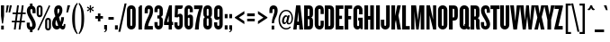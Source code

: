SplineFontDB: 3.0
FontName: Knockout-HTF67-FullBantamwt
FullName: Knockout-HTF67-FullBantamwt
FamilyName: Knockout
Weight: Medium
Copyright: HTF Knockout (c) 1990-7 The Hoefler Type Foundry, Inc. http://www.typography.com
Version: 001.000
ItalicAngle: 0
UnderlinePosition: -133
UnderlineWidth: 20
Ascent: 800
Descent: 200
InvalidEm: 0
sfntRevision: 0x00010000
LayerCount: 2
Layer: 0 0 "Back" 1
Layer: 1 0 "Fore" 0
XUID: [1021 894 -1520301892 10728760]
StyleMap: 0x0040
FSType: 0
OS2Version: 3
OS2_WeightWidthSlopeOnly: 0
OS2_UseTypoMetrics: 0
CreationTime: 1341151914
ModificationTime: 1469547309
PfmFamily: 17
TTFWeight: 500
TTFWidth: 5
LineGap: 90
VLineGap: 0
Panose: 2 0 6 3 0 0 0 0 0 0
OS2TypoAscent: 800
OS2TypoAOffset: 0
OS2TypoDescent: -200
OS2TypoDOffset: 0
OS2TypoLinegap: 90
OS2WinAscent: 834
OS2WinAOffset: 0
OS2WinDescent: 185
OS2WinDOffset: 0
HheadAscent: 834
HheadAOffset: 0
HheadDescent: -185
HheadDOffset: 0
OS2SubXSize: 650
OS2SubYSize: 700
OS2SubXOff: 0
OS2SubYOff: 140
OS2SupXSize: 650
OS2SupYSize: 700
OS2SupXOff: 0
OS2SupYOff: 480
OS2StrikeYSize: 49
OS2StrikeYPos: 258
OS2CapHeight: 666
OS2XHeight: 491
OS2Vendor: 'PfEd'
OS2CodePages: 00000001.00000000
OS2UnicodeRanges: 00000007.00000002.00000000.00000000
DEI: 91125
LangName: 1033 "" "" "" "FontXChange 3.1.2:Knockout-HTF67-FullBantamwt:202738416"
Encoding: UnicodeBmp
UnicodeInterp: none
NameList: AGL For New Fonts
DisplaySize: -48
AntiAlias: 1
FitToEm: 0
WinInfo: 0 28 14
BeginPrivate: 7
BlueValues 31 [-10 0 491 505 666 676 679 680]
BlueScale 9 0.0454545
BlueShift 1 6
StdHW 4 [98]
StdVW 4 [84]
StemSnapH 7 [82 98]
StemSnapV 8 [84 103]
EndPrivate
BeginChars: 65537 218

StartChar: .notdef
Encoding: 65536 -1 0
Width: 500
Flags: MW
HStem: 0 50<100 400 100 450> 483 50<100 400 100 100>
VStem: 50 50<50 50 50 483> 400 50<50 483 483 483>
LayerCount: 2
Fore
SplineSet
50 0 m 1
 50 533 l 1
 450 533 l 1
 450 0 l 1
 50 0 l 1
100 50 m 1
 400 50 l 1
 400 483 l 1
 100 483 l 1
 100 50 l 1
EndSplineSet
Validated: 1
EndChar

StartChar: space
Encoding: 32 32 1
Width: 109
Flags: W
LayerCount: 2
Fore
Validated: 1
EndChar

StartChar: exclam
Encoding: 33 33 2
Width: 140
Flags: MW
HStem: 0 108<33 106 33 106> 666 20
VStem: 33 84
LayerCount: 2
Fore
SplineSet
113 377 m 1
 84 167 l 1
 56 167 l 1
 27 377 l 1
 27 666 l 1
 113 666 l 1
 113 377 l 1
106 0 m 1
 33 0 l 1
 33 108 l 1
 106 108 l 1
 106 0 l 1
EndSplineSet
Validated: 1
EndChar

StartChar: quotedbl
Encoding: 34 34 3
Width: 184
Flags: MW
HStem: 666 20
LayerCount: 2
Fore
SplineSet
180 666 m 1
 131 467 l 1
 88 467 l 1
 123 666 l 1
 180 666 l 1
94 666 m 1
 54 467 l 1
 13 467 l 1
 37 666 l 1
 94 666 l 1
EndSplineSet
Validated: 1
EndChar

StartChar: numbersign
Encoding: 35 35 4
Width: 390
Flags: MW
HStem: 0 20 195 44<3 86 3 93 143 218 3 136 275 368> 471 44 666 20
LayerCount: 2
Fore
SplineSet
390 427 m 1
 301 427 l 1
 275 239 l 1
 368 239 l 1
 368 195 l 1
 269 195 l 1
 243 0 l 1
 193 0 l 1
 218 195 l 1
 136 195 l 1
 111 0 l 1
 61 0 l 1
 86 195 l 1
 3 195 l 1
 3 239 l 1
 93 239 l 1
 118 427 l 1
 24 427 l 1
 24 471 l 1
 124 471 l 1
 150 666 l 1
 200 666 l 1
 174 471 l 1
 256 471 l 1
 282 666 l 1
 332 666 l 1
 307 471 l 1
 390 471 l 1
 390 427 l 1
250 427 m 1
 168 427 l 1
 143 239 l 1
 225 239 l 1
 250 427 l 1
EndSplineSet
Validated: 1
EndChar

StartChar: dollar
Encoding: 36 36 5
Width: 284
Flags: MW
HStem: -69 151 735 151
VStem: 19 84<129 199 107.5 199> 179 76 179 84
LayerCount: 2
Fore
SplineSet
108 670 m 1xf8
 108 735 l 1
 179 735 l 1
 179 673 l 1
 231 660 264 612 264 537 c 2
 264 464 l 1
 178 464 l 1
 178 547 l 2
 178 572 167 583 150 583 c 0
 133 583 118 572 118 547 c 0
 118 470 139 444 182 369 c 0
 225 294 269 215 269 137 c 0
 269 56 230 8 179 -6 c 1
 179 -69 l 1
 108 -69 l 1
 108 -6 l 1
 51 7 19 55 19 129 c 2
 19 199 l 1
 103 199 l 1
 103 120 l 2
 103 95 115 80 138 80 c 0
 161 80 173 93 173 120 c 0
 173 179 158 223 111 295 c 0
 72 357 21 449 21 526 c 0
 21 595 49 652 108 670 c 1xf8
EndSplineSet
Validated: 8388609
EndChar

StartChar: percent
Encoding: 37 37 6
Width: 437
Flags: MW
HStem: -13 50 273 50 390 50 676 50
VStem: 20 57<425 590 590 599> 125 57<417 425 425 590> 312 57 417 57
LayerCount: 2
Fore
SplineSet
417 73 m 2
 417 20 382 -13 336 -13 c 0
 289 -13 255 20 255 73 c 2
 255 239 l 2
 255 293 289 324 336 324 c 0
 382 324 417 293 417 239 c 2
 417 73 l 2
360 65 m 2
 360 247 l 2
 360 263 350 273 336 273 c 0
 322 273 312 263 312 247 c 2
 312 65 l 2
 312 50 322 39 336 39 c 0
 350 39 360 50 360 65 c 2
396 658 m 1
 73 -19 l 1
 41 6 l 1
 364 683 l 1
 396 658 l 1
182 425 m 2
 182 372 148 339 101 339 c 0
 55 339 20 372 20 425 c 2
 20 590 l 2
 20 644 55 676 101 676 c 0
 148 676 182 644 182 590 c 2
 182 425 l 2
125 417 m 2
 125 599 l 2
 125 614 115 625 101 625 c 0
 88 625 77 614 77 599 c 2
 77 417 l 2
 77 402 88 390 101 390 c 0
 115 390 125 402 125 417 c 2
EndSplineSet
Validated: 1
EndChar

StartChar: ampersand
Encoding: 38 38 7
Width: 405
Flags: MW
HStem: -10 98 676 98
VStem: 22 93 309 84 392 42
LayerCount: 2
Fore
SplineSet
392 104 m 2xf8
 392 27 364 -10 319 -10 c 0
 289 -10 261 10 243 33 c 1
 217 3 185 -10 147 -10 c 0
 74 -10 22 59 22 152 c 0
 22 245 67 319 113 362 c 1
 95 412 79 461 79 512 c 0
 79 619 128 676 205 676 c 0
 275 676 309 618 309 538 c 0
 309 462 277 401 216 339 c 1
 226 300 242 236 255 201 c 1
 269 233 277 299 277 338 c 1
 354 338 l 1
 353 266 333 175 296 112 c 1
 302 96 311 86 324 86 c 0
 338 86 347 100 347 123 c 2
 347 144 l 1
 392 144 l 1
 392 104 l 2xf8
226 535 m 0
 226 563 219 580 200 580 c 0
 182 580 170 559 170 527 c 0
 170 496 177 459 187 425 c 1
 213 458 226 507 226 535 c 0
192 105 m 1
 173 145 155 213 143 261 c 1
 128 241 116 205 116 163 c 0
 116 118 133 89 163 89 c 0
 176 89 185 96 192 105 c 1
EndSplineSet
Validated: 8388609
EndChar

StartChar: quotesingle
Encoding: 39 39 8
Width: 117
Flags: MW
HStem: 666 20
LayerCount: 2
Fore
SplineSet
125 666 m 1
 64 467 l 1
 19 467 l 1
 51 666 l 1
 125 666 l 1
EndSplineSet
Validated: 1
EndChar

StartChar: parenleft
Encoding: 40 40 9
Width: 219
Flags: MW
VStem: 55 76
LayerCount: 2
Fore
SplineSet
211 -110 m 1
 188 -131 l 1
 105 -42 55 86 55 307 c 0
 55 529 105 656 188 745 c 1
 211 724 l 1
 154 641 132 537 132 307 c 0
 132 77 154 -27 211 -110 c 1
EndSplineSet
Validated: 1
EndChar

StartChar: parenright
Encoding: 41 41 10
Width: 219
Flags: MW
VStem: 164 76
LayerCount: 2
Fore
SplineSet
164 307 m 0
 164 86 115 -42 31 -131 c 1
 8 -110 l 1
 66 -27 88 77 88 307 c 0
 88 537 66 641 8 724 c 1
 31 745 l 1
 115 656 164 529 164 307 c 0
EndSplineSet
Validated: 1
EndChar

StartChar: asterisk
Encoding: 42 42 11
Width: 222
Flags: MW
HStem: 466 201
VStem: 93 42
LayerCount: 2
Fore
SplineSet
206 526 m 2
 195 507 l 2
 192 502 186 503 182 506 c 0
 168 513 143 530 124 547 c 1
 129 521 130 492 130 476 c 0
 130 471 129 466 123 466 c 2
 100 466 l 2
 96 466 94 471 94 476 c 0
 94 493 96 520 100 547 c 1
 81 530 55 513 42 505 c 0
 38 503 32 502 29 506 c 2
 18 525 l 2
 15 530 20 535 24 537 c 0
 39 545 63 558 89 567 c 1
 64 575 36 589 23 597 c 0
 20 599 15 603 18 607 c 2
 29 627 l 2
 31 632 37 631 42 628 c 0
 56 620 79 604 100 587 c 1
 95 612 93 644 93 658 c 0
 93 663 95 669 100 669 c 2
 124 669 l 2
 129 669 131 663 131 658 c 0
 131 643 129 613 124 587 c 1
 144 604 168 621 182 629 c 0
 186 631 192 632 195 628 c 2
 206 608 l 2
 209 603 204 599 200 597 c 0
 187 588 160 575 135 567 c 1
 160 559 186 545 200 537 c 0
 204 535 209 530 206 526 c 2
EndSplineSet
Validated: 1
EndChar

StartChar: plus
Encoding: 43 43 12
Width: 261
Flags: MW
HStem: 375 70
VStem: 96 68
LayerCount: 2
Fore
SplineSet
236 304 m 1
 166 304 l 1
 166 229 l 1
 96 229 l 1
 96 304 l 1
 25 304 l 1
 25 375 l 1
 96 375 l 1
 96 449 l 1
 166 449 l 1
 166 375 l 1
 236 375 l 1
 236 304 l 1
EndSplineSet
Validated: 1
EndChar

StartChar: comma
Encoding: 44 44 13
Width: 119
Flags: MW
HStem: -80 20 118 118
VStem: 20 84
LayerCount: 2
Fore
SplineSet
99 10 m 2
 99 -40 67 -80 20 -80 c 1
 20 -55 l 1
 41 -55 57 -39 57 0 c 1
 20 0 l 1
 20 118 l 1
 99 118 l 1
 99 10 l 2
EndSplineSet
Validated: 1
EndChar

StartChar: hyphen
Encoding: 45 45 14
Width: 174
Flags: MW
HStem: 272 76
VStem: 13 148<272 347 272 347>
LayerCount: 2
Fore
SplineSet
161 272 m 1
 13 272 l 1
 13 347 l 1
 161 347 l 1
 161 272 l 1
EndSplineSet
Validated: 1
EndChar

StartChar: period
Encoding: 46 46 15
Width: 119
Flags: MW
HStem: 0 118
VStem: 20 84
LayerCount: 2
Fore
SplineSet
99 0 m 1
 20 0 l 1
 20 117 l 1
 99 117 l 1
 99 0 l 1
EndSplineSet
Validated: 1
EndChar

StartChar: slash
Encoding: 47 47 16
Width: 209
Flags: W
LayerCount: 2
Fore
SplineSet
217 729 m 1
 44 -64 l 1
 -11 -64 l 1
 162 729 l 1
 217 729 l 1
EndSplineSet
Validated: 1
EndChar

StartChar: zero
Encoding: 48 48 17
Width: 298
Flags: MW
HStem: -10 98 676 98
VStem: 27 93 271 93
LayerCount: 2
Fore
SplineSet
271 122 m 2
 271 43 222 -10 149 -10 c 0
 77 -10 27 43 27 122 c 2
 27 544 l 2
 27 623 77 676 149 676 c 0
 222 676 271 623 271 544 c 2
 271 122 l 2
175 115 m 2
 175 551 l 2
 175 566 166 577 149 577 c 0
 133 577 123 566 123 551 c 2
 123 115 l 2
 123 100 133 89 149 89 c 0
 166 89 175 100 175 115 c 2
EndSplineSet
Validated: 1
EndChar

StartChar: one
Encoding: 49 49 18
Width: 193
Flags: MW
HStem: 0 20 666 20
VStem: 48 93
LayerCount: 2
Fore
SplineSet
145 0 m 1
 48 0 l 1
 48 624 l 1
 79 624 90 644 90 666 c 1
 145 666 l 1
 145 0 l 1
EndSplineSet
Validated: 1
EndChar

StartChar: two
Encoding: 50 50 19
Width: 267
Flags: MW
HStem: 0 98 676 98
VStem: 20 84 253 84
LayerCount: 2
Fore
SplineSet
253 534 m 0
 253 439 230 381 176 280 c 1
 129 173 118 136 118 97 c 1
 247 97 l 1
 247 0 l 1
 13 0 l 1
 13 24 l 2
 13 113 27 169 103 330 c 0
 148 420 164 467 164 545 c 0
 164 569 152 579 135 579 c 0
 118 579 108 567 108 545 c 2
 108 454 l 1
 20 454 l 1
 20 549 l 2
 20 614 60 676 133 676 c 0
 220 676 253 615 253 534 c 0
EndSplineSet
Validated: 1
EndChar

StartChar: three
Encoding: 51 51 20
Width: 272
Flags: MW
HStem: -10 98 377 82 676 98
VStem: 17 84 250 93
LayerCount: 2
Fore
SplineSet
250 119 m 2
 250 43 201 -10 129 -10 c 0
 56 -10 17 52 17 116 c 2
 17 195 l 1
 105 195 l 1
 105 120 l 2
 105 101 115 90 131 90 c 0
 146 90 156 101 156 117 c 2
 156 271 l 2
 156 286 148 293 135 293 c 2
 97 293 l 1
 97 377 l 1
 135 377 l 2
 148 377 156 385 156 400 c 2
 156 548 l 2
 156 565 146 576 131 576 c 0
 115 576 105 565 105 546 c 2
 105 470 l 1
 17 470 l 1
 17 549 l 2
 17 614 56 676 129 676 c 0
 201 676 250 622 250 547 c 2
 250 420 l 2
 250 378 230 350 198 337 c 1
 229 322 250 295 250 253 c 2
 250 119 l 2
EndSplineSet
Validated: 1
EndChar

StartChar: four
Encoding: 52 52 21
Width: 270
Flags: MW
HStem: 0 20 132 82 666 20
VStem: 137 93
LayerCount: 2
Fore
SplineSet
260 132 m 1
 227 132 l 1
 227 0 l 1
 137 0 l 1
 137 132 l 1
 8 132 l 1
 8 209 l 1
 150 666 l 1
 227 666 l 1
 227 219 l 1
 260 219 l 1
 260 132 l 1
137 219 m 1
 137 388 l 1
 91 219 l 1
 137 219 l 1
EndSplineSet
Validated: 1
EndChar

StartChar: five
Encoding: 53 53 22
Width: 273
Flags: MW
HStem: -10 98 431 82 568 21G
VStem: 21 84 254 93
LayerCount: 2
Fore
SplineSet
256 666 m 1
 254 596 235 569 202 569 c 2
 121 569 l 1
 114 401 l 1
 130 420 153 431 181 431 c 0
 225 431 254 394 254 342 c 2
 254 119 l 2
 254 43 205 -10 133 -10 c 0
 60 -10 21 52 21 116 c 2
 21 190 l 1
 109 190 l 1
 109 120 l 2
 109 101 120 90 135 90 c 0
 150 90 160 101 160 117 c 2
 160 323 l 2
 160 337 148 348 137 348 c 0
 126 348 114 337 114 325 c 1
 27 334 l 1
 40 666 l 1
 256 666 l 1
EndSplineSet
Validated: 1
EndChar

StartChar: six
Encoding: 54 54 23
Width: 285
Flags: MW
HStem: -10 98 403 82 676 98
VStem: 26 93 172 84
LayerCount: 2
Fore
SplineSet
263 125 m 2
 263 46 217 -10 144 -10 c 0
 72 -10 26 46 26 125 c 2
 26 541 l 2
 26 619 74 676 146 676 c 0
 219 676 259 614 259 549 c 2
 259 468 l 1
 172 468 l 1
 172 546 l 2
 172 565 164 576 147 576 c 0
 130 576 120 565 120 549 c 2
 120 374 l 1
 134 391 155 403 183 403 c 0
 234 403 263 366 263 315 c 2
 263 125 l 2
169 114 m 2
 169 296 l 2
 169 309 160 319 144 319 c 0
 130 319 120 309 120 296 c 2
 120 114 l 2
 120 100 130 90 144 90 c 0
 160 90 169 100 169 114 c 2
EndSplineSet
Validated: 1
EndChar

StartChar: seven
Encoding: 55 55 24
Width: 262
Flags: MW
HStem: 0 20 568 21G
VStem: 41 103
LayerCount: 2
Fore
SplineSet
254 624 m 1
 192 424 156 237 147 0 c 1
 41 0 l 1
 56 216 110 433 159 564 c 1
 18 564 l 1
 18 666 l 1
 254 666 l 1
 254 624 l 1
EndSplineSet
Validated: 1
EndChar

StartChar: eight
Encoding: 56 56 25
Width: 292
Flags: MW
HStem: -10 98 369 70 676 98
VStem: 26 93 266 93
LayerCount: 2
Fore
SplineSet
266 119 m 2
 266 43 219 -10 146 -10 c 0
 74 -10 26 43 26 119 c 2
 26 251 l 2
 26 291 41 320 67 335 c 1
 41 351 26 380 26 419 c 2
 26 547 l 2
 26 622 74 676 146 676 c 0
 219 676 266 622 266 547 c 2
 266 419 l 2
 266 380 251 351 225 335 c 1
 251 320 266 291 266 251 c 2
 266 119 l 2
172 395 m 2
 172 549 l 2
 172 565 161 576 146 576 c 0
 131 576 120 565 120 549 c 2
 120 395 l 2
 120 380 131 369 146 369 c 0
 161 369 172 380 172 395 c 2
172 117 m 2
 172 276 l 2
 172 292 161 302 146 302 c 0
 131 302 120 292 120 276 c 2
 120 117 l 2
 120 101 131 90 146 90 c 0
 161 90 172 101 172 117 c 2
EndSplineSet
Validated: 1
EndChar

StartChar: nine
Encoding: 57 57 26
Width: 290
Flags: MW
HStem: -10 98 257 82<81 152.5> 676 98
VStem: 26 84 264 93
LayerCount: 2
Fore
SplineSet
264 125 m 2
 264 46 214 -10 141 -10 c 0
 69 -10 26 52 26 116 c 2
 26 191 l 1
 112 191 l 1
 112 121 l 2
 112 102 120 90 140 90 c 0
 161 90 169 101 169 118 c 2
 169 287 l 1
 155 271 134 257 106 257 c 0
 56 257 26 296 26 348 c 2
 26 541 l 2
 26 619 72 676 145 676 c 0
 217 676 264 619 264 541 c 2
 264 125 l 2
169 362 m 2
 169 552 l 2
 169 565 160 576 145 576 c 0
 129 576 120 565 120 552 c 2
 120 362 l 2
 120 349 129 339 145 339 c 0
 160 339 169 349 169 362 c 2
EndSplineSet
Validated: 1
EndChar

StartChar: colon
Encoding: 58 58 27
Width: 119
Flags: MW
HStem: 0 118 431 118
VStem: 20 84
LayerCount: 2
Fore
SplineSet
99 314 m 1
 20 314 l 1
 20 431 l 1
 99 431 l 1
 99 314 l 1
99 0 m 1
 20 0 l 1
 20 117 l 1
 99 117 l 1
 99 0 l 1
EndSplineSet
Validated: 1
EndChar

StartChar: semicolon
Encoding: 59 59 28
Width: 119
Flags: MW
HStem: -80 20 0 118<20 57 20 99> 431 118
VStem: 20 84
LayerCount: 2
Fore
SplineSet
99 314 m 1
 20 314 l 1
 20 431 l 1
 99 431 l 1
 99 314 l 1
99 10 m 2
 99 -40 67 -80 20 -80 c 1
 20 -55 l 1
 41 -55 57 -39 57 0 c 1
 20 0 l 1
 20 118 l 1
 99 118 l 1
 99 10 l 2
EndSplineSet
Validated: 1
EndChar

StartChar: less
Encoding: 60 60 29
Width: 382
Flags: W
LayerCount: 2
Fore
SplineSet
315 150 m 1
 51 323 l 1
 51 344 l 1
 315 516 l 1
 315 434 l 1
 163 334 l 1
 315 232 l 1
 315 150 l 1
EndSplineSet
Validated: 1
EndChar

StartChar: equal
Encoding: 61 61 30
Width: 246
Flags: MW
HStem: 237 70 442 70
VStem: 18 213
LayerCount: 2
Fore
SplineSet
229 371 m 1
 18 371 l 1
 18 442 l 1
 229 442 l 1
 229 371 l 1
229 237 m 1
 18 237 l 1
 18 308 l 1
 229 308 l 1
 229 237 l 1
EndSplineSet
Validated: 1
EndChar

StartChar: greater
Encoding: 62 62 31
Width: 382
Flags: W
LayerCount: 2
Fore
SplineSet
331 323 m 1
 68 151 l 1
 68 233 l 1
 220 333 l 1
 68 434 l 1
 68 517 l 1
 331 343 l 1
 331 323 l 1
EndSplineSet
Validated: 1
EndChar

StartChar: question
Encoding: 63 63 32
Width: 255
Flags: MW
HStem: 0 108<73 145 73 145> 676 98
VStem: 12 84<461 539 461 548 461 583> 241 93
LayerCount: 2
Fore
SplineSet
241 532 m 0
 241 472 219 390 175 315 c 0
 150 273 140 218 140 176 c 1
 78 176 l 1
 78 244 87 290 124 398 c 0
 140 446 150 491 150 516 c 0
 150 561 143 576 123 576 c 0
 104 576 96 561 96 539 c 2
 96 461 l 1
 12 461 l 1
 12 548 l 2
 12 618 48 676 124 676 c 0
 208 676 241 615 241 532 c 0
145 0 m 1
 73 0 l 1
 73 108 l 1
 145 108 l 1
 145 0 l 1
EndSplineSet
Validated: 1
EndChar

StartChar: at
Encoding: 64 64 33
Width: 433
Flags: MW
HStem: -10 36 136 50 395 36 546 36
VStem: 16 42 112 57 417 42
LayerCount: 2
Fore
SplineSet
417 309 m 0
 417 214 375 129 299 129 c 0
 259 129 239 151 241 194 c 1
 227 158 198 136 172 136 c 0
 138 136 112 166 112 223 c 0
 112 302 158 395 221 395 c 0
 243 395 260 380 262 354 c 1
 272 391 l 1
 327 391 l 1
 288 230 l 2
 277 189 285 165 310 165 c 0
 350 165 377 225 377 311 c 0
 377 433 311 509 224 509 c 0
 129 509 56 402 56 262 c 0
 56 119 129 28 224 28 c 0
 273 28 312 47 337 73 c 1
 358 46 l 1
 327 13 281 -10 224 -10 c 0
 110 -10 16 89 16 262 c 0
 16 430 110 546 224 546 c 0
 356 546 417 420 417 309 c 0
253 318 m 1
 252 342 246 354 231 354 c 0
 196 354 166 276 166 227 c 0
 166 197 174 181 191 181 c 0
 211 181 226 203 234 241 c 2
 253 318 l 1
EndSplineSet
Validated: 33
EndChar

StartChar: A
Encoding: 65 65 34
Width: 276
Flags: MW
HStem: 0 20 114 98 666 20
LayerCount: 2
Fore
SplineSet
274 0 m 1
 169 0 l 1
 163 114 l 1
 102 114 l 1
 92 0 l 1
 -1 0 l 1
 78 666 l 1
 195 666 l 1
 274 0 l 1
155 209 m 1
 137 485 l 1
 112 209 l 1
 155 209 l 1
EndSplineSet
Validated: 1
EndChar

StartChar: B
Encoding: 66 66 35
Width: 293
Flags: MW
HStem: 0 98 378 82 568 21G
VStem: 26 103<93 293 378 572> 273 103
LayerCount: 2
Fore
SplineSet
273 115 m 2
 273 28 218 0 168 0 c 2
 26 0 l 1
 26 666 l 1
 168 666 l 2
 218 666 273 638 273 551 c 2
 273 420 l 2
 273 384 258 355 224 339 c 1
 258 321 273 295 273 258 c 2
 273 115 l 2
174 407 m 2
 174 544 l 2
 174 564 168 572 155 572 c 2
 129 572 l 1
 129 378 l 1
 155 378 l 2
 168 378 174 387 174 407 c 2
174 121 m 2
 174 264 l 2
 174 284 168 293 155 293 c 2
 129 293 l 1
 129 93 l 1
 155 93 l 2
 168 93 174 101 174 121 c 2
EndSplineSet
Validated: 1
EndChar

StartChar: C
Encoding: 67 67 36
Width: 287
Flags: MW
HStem: -10 98 676 98
VStem: 20 103 272 84
LayerCount: 2
Fore
SplineSet
272 124 m 2
 272 44 229 -10 153 -10 c 0
 79 -10 20 45 20 127 c 2
 20 539 l 2
 20 620 79 676 153 676 c 0
 229 676 272 621 272 542 c 2
 272 428 l 1
 184 428 l 1
 184 545 l 2
 184 563 175 576 154 576 c 0
 133 576 125 563 125 545 c 2
 125 121 l 2
 125 103 133 90 154 90 c 0
 175 90 184 103 184 121 c 2
 184 238 l 1
 272 238 l 1
 272 124 l 2
EndSplineSet
Validated: 1
EndChar

StartChar: D
Encoding: 68 68 37
Width: 304
Flags: MW
HStem: 0 98 568 21G
VStem: 26 103<95 570 95 666 95 666> 283 103
LayerCount: 2
Fore
SplineSet
283 126 m 2
 283 33 225 0 162 0 c 2
 26 0 l 1
 26 666 l 1
 162 666 l 2
 225 666 283 629 283 536 c 2
 283 126 l 2
180 130 m 2
 180 536 l 2
 180 559 171 570 153 570 c 2
 129 570 l 1
 129 95 l 1
 153 95 l 2
 171 95 180 106 180 130 c 2
EndSplineSet
Validated: 1
EndChar

StartChar: E
Encoding: 69 69 38
Width: 255
Flags: MW
HStem: 0 98 388 90 568 21G
VStem: 26 178<297 388 297 666>
LayerCount: 2
Fore
SplineSet
242 0 m 1
 26 0 l 1
 26 666 l 1
 242 666 l 1
 242 570 l 1
 129 570 l 1
 129 388 l 1
 204 388 l 1
 204 297 l 1
 129 297 l 1
 129 99 l 1
 242 99 l 1
 242 0 l 1
EndSplineSet
Validated: 1
EndChar

StartChar: F
Encoding: 70 70 39
Width: 243
Flags: MW
HStem: 0 20 386 98 568 21G
VStem: 26 178
LayerCount: 2
Fore
SplineSet
235 572 m 1
 129 572 l 1
 129 386 l 1
 207 386 l 1
 207 291 l 1
 129 291 l 1
 129 0 l 1
 26 0 l 1
 26 666 l 1
 235 666 l 1
 235 572 l 1
EndSplineSet
Validated: 1
EndChar

StartChar: G
Encoding: 71 71 40
Width: 297
Flags: MW
HStem: -10 98 248 82 676 98
VStem: 20 103<121 545 545 549> 178 103
LayerCount: 2
Fore
SplineSet
279 0 m 1
 219 0 l 1
 208 35 l 1
 194 5 165 -10 135 -10 c 0
 65 -10 20 41 20 121 c 2
 20 545 l 2
 20 617 75 676 149 676 c 0
 223 676 274 617 274 545 c 2
 274 422 l 1
 178 422 l 1
 178 549 l 2
 178 565 169 576 151 576 c 0
 134 576 123 565 123 549 c 2
 123 112 l 2
 123 95 134 83 151 83 c 0
 169 83 179 95 179 112 c 2
 179 248 l 1
 153 248 l 1
 153 328 l 1
 279 328 l 1
 279 0 l 1
EndSplineSet
Validated: 1
EndChar

StartChar: H
Encoding: 72 72 41
Width: 315
Flags: MW
HStem: 0 20 275 98 666 20
VStem: 289 103
LayerCount: 2
Fore
SplineSet
289 0 m 1
 187 0 l 1
 187 275 l 1
 129 275 l 1
 129 0 l 1
 26 0 l 1
 26 666 l 1
 129 666 l 1
 129 377 l 1
 187 377 l 1
 187 666 l 1
 289 666 l 1
 289 0 l 1
EndSplineSet
Validated: 1
EndChar

StartChar: I
Encoding: 73 73 42
Width: 155
Flags: MW
HStem: 0 20 666 20
VStem: 26 103<0 666>
LayerCount: 2
Fore
SplineSet
129 0 m 1
 26 0 l 1
 26 666 l 1
 129 666 l 1
 129 0 l 1
EndSplineSet
Validated: 1
EndChar

StartChar: J
Encoding: 74 74 43
Width: 279
Flags: MW
HStem: -10 98 666 20
VStem: 8 93 257 103
LayerCount: 2
Fore
SplineSet
257 119 m 2
 257 42 205 -10 133 -10 c 0
 61 -10 8 42 8 119 c 2
 8 265 l 1
 104 265 l 1
 104 117 l 2
 104 100 114 90 129 90 c 0
 144 90 154 100 154 117 c 2
 154 666 l 1
 257 666 l 1
 257 119 l 2
EndSplineSet
Validated: 1
EndChar

StartChar: K
Encoding: 75 75 44
Width: 296
Flags: MW
HStem: 0 20 666 20
VStem: 26 103<0 170 373 666>
LayerCount: 2
Fore
SplineSet
293 0 m 1
 189 0 l 1
 151 264 l 1
 129 170 l 1
 129 0 l 1
 26 0 l 1
 26 666 l 1
 129 666 l 1
 129 373 l 1
 189 666 l 1
 288 666 l 1
 222 384 l 1
 293 0 l 1
EndSplineSet
Validated: 1
EndChar

StartChar: L
Encoding: 76 76 45
Width: 240
Flags: MW
HStem: 0 98 666 20
VStem: 26 103<96 666 96 666 96 666>
LayerCount: 2
Fore
SplineSet
236 0 m 1
 26 0 l 1
 26 666 l 1
 129 666 l 1
 129 96 l 1
 236 96 l 1
 236 0 l 1
EndSplineSet
Validated: 1
EndChar

StartChar: M
Encoding: 77 77 46
Width: 416
Flags: MW
HStem: 0 20 666 20
VStem: 26 93 390 103
LayerCount: 2
Fore
SplineSet
390 0 m 1
 291 0 l 1
 291 507 l 1
 277 355 l 1
 234 0 l 1
 166 0 l 1
 128 355 l 1
 116 507 l 1
 116 0 l 1
 26 0 l 1
 26 666 l 1
 161 666 l 1
 197 404 l 1
 211 253 l 1
 224 404 l 1
 257 666 l 1
 390 666 l 1
 390 0 l 1
EndSplineSet
Validated: 1
EndChar

StartChar: N
Encoding: 78 78 47
Width: 321
Flags: MW
HStem: 0 20 666 20
VStem: 25 84 296 84
LayerCount: 2
Fore
SplineSet
296 0 m 1
 211 0 l 1
 136 301 l 1
 113 392 l 1
 113 0 l 1
 25 0 l 1
 25 666 l 1
 123 666 l 1
 189 367 l 1
 209 274 l 1
 209 666 l 1
 296 666 l 1
 296 0 l 1
EndSplineSet
Validated: 1
EndChar

StartChar: O
Encoding: 79 79 48
Width: 303
Flags: MW
HStem: -10 98 676 98
VStem: 21 103 281 103
LayerCount: 2
Fore
SplineSet
281 124 m 2
 281 44 224 -10 151 -10 c 0
 79 -10 21 44 21 124 c 2
 21 542 l 2
 21 621 79 676 151 676 c 0
 224 676 281 621 281 542 c 2
 281 124 l 2
176 117 m 2
 176 549 l 2
 176 566 166 576 151 576 c 0
 136 576 126 566 126 549 c 2
 126 117 l 2
 126 100 136 90 151 90 c 0
 166 90 176 100 176 117 c 2
EndSplineSet
Validated: 1
EndChar

StartChar: P
Encoding: 80 80 49
Width: 288
Flags: MW
HStem: 0 20 259 82 568 21G
VStem: 26 103<0 259 0 346 346 572> 273 103
LayerCount: 2
Fore
SplineSet
273 378 m 2
 273 290 219 259 166 259 c 2
 129 259 l 1
 129 0 l 1
 26 0 l 1
 26 666 l 1
 166 666 l 2
 219 666 273 636 273 547 c 2
 273 378 l 2
174 374 m 2
 174 544 l 2
 174 564 168 572 156 572 c 2
 129 572 l 1
 129 346 l 1
 156 346 l 2
 168 346 174 354 174 374 c 2
EndSplineSet
Validated: 1
EndChar

StartChar: Q
Encoding: 81 81 50
Width: 304
Flags: MW
HStem: -10 98 676 98
VStem: 21 103 281 103
LayerCount: 2
Fore
SplineSet
309 0 m 1
 300 -7 287 -10 268 -10 c 0
 247 -10 228 -1 218 12 c 1
 200 -2 177 -10 147 -10 c 0
 79 -10 21 44 21 124 c 2
 21 542 l 2
 21 621 79 676 151 676 c 0
 223 676 281 621 281 542 c 2
 281 127 l 2
 281 109 278 92 273 78 c 1
 279 71 289 69 309 69 c 1
 309 0 l 1
176 156 m 1
 176 549 l 2
 176 566 166 576 151 576 c 0
 136 576 126 566 126 549 c 2
 126 117 l 2
 126 100 136 90 151 90 c 0
 157 90 163 91 167 95 c 1
 145 116 l 1
 176 156 l 1
EndSplineSet
Validated: 1
EndChar

StartChar: R
Encoding: 82 82 51
Width: 296
Flags: MW
HStem: 0 20 278 90 568 21G
VStem: 26 103<0 278 0 366 366 572> 176 103
LayerCount: 2
Fore
SplineSet
289 0 m 1
 201 0 l 2
 185 0 176 65 176 103 c 2
 176 248 l 2
 176 264 168 278 154 278 c 2
 129 278 l 1
 129 0 l 1
 26 0 l 1
 26 666 l 1
 165 666 l 2
 216 666 273 636 273 549 c 2
 273 397 l 2
 273 366 256 340 229 322 c 1
 256 304 276 279 276 246 c 2
 276 111 l 2
 276 69 282 35 289 3 c 1
 289 0 l 1
173 394 m 2
 173 544 l 2
 173 564 167 572 155 572 c 2
 129 572 l 1
 129 366 l 1
 155 366 l 2
 167 366 173 373 173 394 c 2
EndSplineSet
Validated: 1
EndChar

StartChar: S
Encoding: 83 83 52
Width: 283
Flags: MW
HStem: -10 90 676 98
VStem: 12 103 175 84
LayerCount: 2
Fore
SplineSet
269 137 m 0
 269 33 206 -10 141 -10 c 0
 61 -10 12 40 12 129 c 2
 12 199 l 1
 102 199 l 1
 102 121 l 2
 102 97 113 81 136 81 c 0
 158 81 169 96 169 121 c 0
 169 181 145 228 106 295 c 0
 67 357 14 449 14 526 c 0
 14 609 57 676 147 676 c 0
 217 676 264 625 264 537 c 2
 264 464 l 1
 175 464 l 1
 175 547 l 2
 175 569 163 581 147 581 c 0
 130 581 116 570 116 547 c 0
 116 470 139 443 181 369 c 0
 225 294 269 215 269 137 c 0
EndSplineSet
Validated: 1
EndChar

StartChar: T
Encoding: 84 84 53
Width: 261
Flags: MW
HStem: 0 20 568 21G
VStem: 79 103<0 565 0 565>
LayerCount: 2
Fore
SplineSet
257 565 m 1
 182 565 l 1
 182 0 l 1
 79 0 l 1
 79 565 l 1
 4 565 l 1
 4 666 l 1
 257 666 l 1
 257 565 l 1
EndSplineSet
Validated: 1
EndChar

StartChar: U
Encoding: 85 85 54
Width: 301
Flags: MW
HStem: -10 98 666 20
VStem: 24 103<121 666> 277 103
LayerCount: 2
Fore
SplineSet
277 121 m 2
 277 45 224 -10 152 -10 c 0
 80 -10 24 45 24 121 c 2
 24 666 l 1
 127 666 l 1
 127 117 l 2
 127 100 138 90 152 90 c 0
 167 90 178 100 178 117 c 2
 178 666 l 1
 277 666 l 1
 277 121 l 2
EndSplineSet
Validated: 1
EndChar

StartChar: V
Encoding: 86 86 55
Width: 280
Flags: MW
HStem: 0 20 666 20
LayerCount: 2
Fore
SplineSet
280 666 m 1
 190 0 l 1
 90 0 l 1
 1 666 l 1
 104 666 l 1
 143 231 l 1
 184 666 l 1
 280 666 l 1
EndSplineSet
Validated: 1
EndChar

StartChar: W
Encoding: 87 87 56
Width: 407
Flags: MW
HStem: 0 20 666 20
LayerCount: 2
Fore
SplineSet
411 666 m 1
 323 0 l 1
 237 0 l 1
 201 367 l 1
 160 0 l 1
 75 0 l 1
 -1 666 l 1
 99 666 l 1
 131 246 l 1
 170 666 l 1
 247 666 l 1
 280 246 l 1
 318 666 l 1
 411 666 l 1
EndSplineSet
Validated: 1
EndChar

StartChar: X
Encoding: 88 88 57
Width: 285
Flags: MW
HStem: 0 20 666 20
LayerCount: 2
Fore
SplineSet
281 0 m 1
 177 0 l 1
 140 210 l 1
 97 0 l 1
 -1 0 l 1
 82 330 l 1
 5 666 l 1
 109 666 l 1
 144 438 l 1
 187 666 l 1
 284 666 l 1
 203 346 l 1
 281 0 l 1
EndSplineSet
Validated: 1
EndChar

StartChar: Y
Encoding: 89 89 58
Width: 282
Flags: MW
HStem: 0 20 666 20
VStem: 86 103<0 266 0 266>
LayerCount: 2
Fore
SplineSet
285 666 m 1
 189 266 l 1
 189 0 l 1
 86 0 l 1
 86 266 l 1
 -2 666 l 1
 100 666 l 1
 145 404 l 1
 185 666 l 1
 285 666 l 1
EndSplineSet
Validated: 1
EndChar

StartChar: Z
Encoding: 90 90 59
Width: 250
Flags: MW
HStem: 0 98<117 236 117 236> 568 21G<11 129 11 11>
VStem: 4 228
LayerCount: 2
Fore
SplineSet
242 631 m 1
 117 98 l 1
 236 98 l 1
 236 0 l 1
 4 0 l 1
 4 35 l 1
 129 568 l 1
 11 568 l 1
 11 666 l 1
 242 666 l 1
 242 631 l 1
EndSplineSet
Validated: 1
EndChar

StartChar: bracketleft
Encoding: 91 91 60
Width: 213
Flags: MW
HStem: -116 50 730 58
VStem: 69 68
LayerCount: 2
Fore
SplineSet
217 -116 m 1
 69 -116 l 1
 69 730 l 1
 217 730 l 1
 217 674 l 1
 133 674 l 1
 133 -61 l 1
 217 -61 l 1
 217 -116 l 1
EndSplineSet
Validated: 1
EndChar

StartChar: backslash
Encoding: 92 92 61
Width: 217
Flags: W
LayerCount: 2
Fore
SplineSet
225 -64 m 1
 171 -64 l 1
 -2 729 l 1
 52 729 l 1
 225 -64 l 1
EndSplineSet
Validated: 1
EndChar

StartChar: bracketright
Encoding: 93 93 62
Width: 213
Flags: MW
HStem: -116 50 730 58
VStem: 152 68
LayerCount: 2
Fore
SplineSet
152 -116 m 1
 4 -116 l 1
 4 -61 l 1
 88 -61 l 1
 88 674 l 1
 4 674 l 1
 4 730 l 1
 152 730 l 1
 152 -116 l 1
EndSplineSet
Validated: 1
EndChar

StartChar: asciicircum
Encoding: 94 94 63
Width: 206
Flags: MW
HStem: 532 134<31 128 76 169.5>
LayerCount: 2
Fore
SplineSet
198 540 m 1
 187 535 174 532 165 532 c 0
 134 532 109 552 100 605 c 1
 91 552 67 532 36 532 c 0
 26 532 17 535 6 540 c 1
 6 566 l 1
 29 566 63 598 76 666 c 1
 128 666 l 1
 141 598 175 566 198 566 c 1
 198 540 l 1
EndSplineSet
Validated: 1
EndChar

StartChar: underscore
Encoding: 95 95 64
Width: 260
Flags: MW
HStem: -75 76
VStem: 0 260<-75 0 -75 0>
LayerCount: 2
Fore
SplineSet
260 -75 m 1
 0 -75 l 1
 0 0 l 1
 260 0 l 1
 260 -75 l 1
EndSplineSet
Validated: 1
EndChar

StartChar: grave
Encoding: 96 96 65
Width: 128
Flags: MW
HStem: 672 20
LayerCount: 2
Fore
SplineSet
110 538 m 1
 65 538 l 1
 3 672 l 1
 78 672 l 1
 110 538 l 1
EndSplineSet
Validated: 1
EndChar

StartChar: a
Encoding: 97 97 66
Width: 235
Flags: MW
HStem: -8 82 500 82
VStem: 12 84 210 84
LayerCount: 2
Fore
SplineSet
226 -8 m 1
 207 -8 l 2
 181 -8 163 7 151 36 c 1
 140 7 117 -8 89 -8 c 0
 42 -8 12 34 12 104 c 2
 12 145 l 2
 12 226 58 272 130 314 c 1
 130 395 l 2
 130 408 124 418 114 418 c 0
 104 418 99 408 99 395 c 2
 99 339 l 1
 22 339 l 1
 22 383 l 2
 22 452 58 500 119 500 c 0
 177 500 210 451 210 381 c 2
 210 86 l 2
 210 73 213 64 226 62 c 1
 226 -8 l 1
130 96 m 2
 130 234 l 1
 105 215 92 191 92 160 c 2
 92 98 l 2
 92 82 99 70 111 70 c 0
 123 70 130 82 130 96 c 2
EndSplineSet
Validated: 1
EndChar

StartChar: b
Encoding: 98 98 67
Width: 250
Flags: MW
HStem: -8 82 500 82 666 20
VStem: 25 84<92 99 99 392 461 666> 228 84
LayerCount: 2
Fore
SplineSet
228 84 m 2
 228 33 202 -8 160 -8 c 0
 136 -8 114 6 103 30 c 1
 97 0 l 1
 25 0 l 1
 25 666 l 1
 109 666 l 1
 109 461 l 1
 121 485 142 500 164 500 c 0
 200 500 228 459 228 410 c 2
 228 84 l 2
144 99 m 2
 144 392 l 2
 144 406 137 416 127 416 c 0
 116 416 109 406 109 392 c 2
 109 99 l 2
 109 85 116 75 127 75 c 0
 137 75 144 85 144 99 c 2
EndSplineSet
Validated: 1
EndChar

StartChar: c
Encoding: 99 99 68
Width: 231
Flags: MW
HStem: -8 82 500 82
VStem: 21 84 216 68
LayerCount: 2
Fore
SplineSet
216 113 m 2
 216 39 179 -8 122 -8 c 0
 66 -8 21 39 21 113 c 2
 21 379 l 2
 21 452 66 500 122 500 c 0
 179 500 216 452 216 379 c 2
 216 309 l 1
 146 309 l 1
 146 390 l 2
 146 408 137 418 126 418 c 0
 114 418 104 408 104 390 c 2
 104 101 l 2
 104 83 114 73 126 73 c 0
 137 73 146 83 146 101 c 2
 146 183 l 1
 216 183 l 1
 216 113 l 2
EndSplineSet
Validated: 1
EndChar

StartChar: d
Encoding: 100 100 69
Width: 249
Flags: MW
HStem: -8 82 500 82 666 20
VStem: 21 84<92 99 99 392> 224 84
LayerCount: 2
Fore
SplineSet
224 0 m 1
 153 0 l 1
 147 30 l 1
 135 6 114 -8 90 -8 c 0
 48 -8 21 33 21 84 c 2
 21 410 l 2
 21 459 51 500 87 500 c 0
 109 500 125 488 141 468 c 1
 141 666 l 1
 224 666 l 1
 224 0 l 1
141 99 m 2
 141 392 l 2
 141 406 133 416 123 416 c 0
 112 416 105 406 105 392 c 2
 105 99 l 2
 105 85 112 75 123 75 c 0
 133 75 141 85 141 99 c 2
EndSplineSet
Validated: 1
EndChar

StartChar: e
Encoding: 101 101 70
Width: 239
Flags: MW
HStem: -8 82 287 58 500 82
VStem: 21 84<112 228 287 380 380 392> 220 76
LayerCount: 2
Fore
SplineSet
220 112 m 2
 220 41 179 -8 122 -8 c 0
 66 -8 21 41 21 112 c 2
 21 380 l 2
 21 450 66 500 122 500 c 0
 179 500 220 451 220 380 c 2
 220 228 l 1
 105 228 l 1
 105 99 l 2
 105 86 111 73 125 73 c 0
 140 73 145 86 145 99 c 2
 145 181 l 1
 220 181 l 1
 220 112 l 2
144 287 m 1
 144 392 l 2
 144 406 137 418 125 418 c 0
 112 418 105 406 105 392 c 2
 105 287 l 1
 144 287 l 1
EndSplineSet
Validated: 1
EndChar

StartChar: f
Encoding: 102 102 71
Width: 174
Flags: MW
HStem: 0 20 489 82 666 82
VStem: 44 84
LayerCount: 2
Fore
SplineSet
168 410 m 1
 129 410 l 1
 129 0 l 1
 44 0 l 1
 44 410 l 1
 10 410 l 1
 10 489 l 1
 44 489 l 1
 44 534 l 2
 44 617 73 666 152 666 c 2
 167 666 l 1
 167 588 l 1
 158 588 l 2
 134 588 127 574 127 547 c 2
 127 489 l 1
 168 489 l 1
 168 410 l 1
EndSplineSet
Validated: 1
EndChar

StartChar: g
Encoding: 103 103 72
Width: 245
Flags: MW
HStem: -175 82 32 82 247 76 537 98
VStem: 15 84 224 84
LayerCount: 2
Fore
SplineSet
256 503 m 0
 256 462 243 443 221 443 c 0
 215 443 208 445 200 449 c 1
 215 430 224 408 224 377 c 2
 224 290 l 2
 224 222 182 171 124 171 c 0
 119 171 112 172 109 173 c 0
 94 173 87 157 87 142 c 0
 87 125 97 110 127 110 c 0
 198 110 235 72 235 3 c 2
 235 -58 l 2
 235 -136 194 -175 126 -175 c 0
 64 -175 16 -140 16 -66 c 2
 16 -11 l 2
 16 15 31 40 48 55 c 1
 27 64 15 90 15 116 c 0
 15 153 39 185 69 189 c 1
 37 201 22 249 22 294 c 2
 22 382 l 2
 22 452 67 500 124 500 c 0
 136 500 150 497 156 497 c 0
 186 497 192 513 192 537 c 1
 254 537 l 1
 256 523 256 513 256 503 c 0
143 271 m 2
 143 395 l 2
 143 409 135 419 124 419 c 0
 112 419 104 409 104 395 c 2
 104 271 l 2
 104 258 112 247 124 247 c 0
 135 247 143 258 143 271 c 2
158 -66 m 2
 158 2 l 2
 158 18 148 32 128 32 c 0
 108 32 99 19 99 2 c 2
 99 -66 l 2
 99 -83 110 -97 128 -97 c 0
 147 -97 158 -83 158 -66 c 2
EndSplineSet
Validated: 1
EndChar

StartChar: h
Encoding: 104 104 73
Width: 253
Flags: MW
HStem: 0 20 500 82 666 20
VStem: 25 84<0 392 0 459 459 666> 230 84
LayerCount: 2
Fore
SplineSet
230 0 m 1
 145 0 l 1
 145 392 l 2
 145 406 137 416 127 416 c 0
 117 416 109 406 109 392 c 2
 109 0 l 1
 25 0 l 1
 25 666 l 1
 109 666 l 1
 109 459 l 1
 122 483 142 500 167 500 c 0
 204 500 230 463 230 413 c 2
 230 0 l 1
EndSplineSet
Validated: 1
EndChar

StartChar: i
Encoding: 105 105 74
Width: 134
Flags: MW
HStem: 0 20 641 98
VStem: 25 84<0 491>
LayerCount: 2
Fore
SplineSet
107 545 m 1
 27 545 l 1
 27 641 l 1
 107 641 l 1
 107 545 l 1
109 0 m 1
 25 0 l 1
 25 491 l 1
 109 491 l 1
 109 0 l 1
EndSplineSet
Validated: 1
EndChar

StartChar: j
Encoding: 106 106 75
Width: 134
Flags: MW
HStem: -169 82 641 98
VStem: 109 84
LayerCount: 2
Fore
SplineSet
107 545 m 1
 27 545 l 1
 27 641 l 1
 107 641 l 1
 107 545 l 1
109 -37 m 2
 109 -120 81 -169 1 -169 c 2
 -14 -169 l 1
 -14 -92 l 1
 -5 -92 l 2
 19 -92 25 -79 25 -51 c 2
 25 491 l 1
 109 491 l 1
 109 -37 l 2
EndSplineSet
Validated: 1
EndChar

StartChar: k
Encoding: 107 107 76
Width: 245
Flags: MW
HStem: 0 20 666 20
VStem: 25 84<0 147 277 666>
LayerCount: 2
Fore
SplineSet
240 0 m 1
 157 0 l 1
 122 193 l 1
 109 147 l 1
 109 0 l 1
 25 0 l 1
 25 666 l 1
 109 666 l 1
 109 277 l 1
 154 492 l 1
 234 492 l 1
 181 268 l 1
 240 0 l 1
EndSplineSet
Validated: 1
EndChar

StartChar: l
Encoding: 108 108 77
Width: 134
Flags: MW
HStem: 0 20 666 20
VStem: 25 84<0 666>
LayerCount: 2
Fore
SplineSet
109 0 m 1
 25 0 l 1
 25 666 l 1
 109 666 l 1
 109 0 l 1
EndSplineSet
Validated: 1
EndChar

StartChar: m
Encoding: 109 109 78
Width: 374
Flags: MW
HStem: 0 20 500 82
VStem: 25 84<0 393 0 452 0 491> 231 84 351 84
LayerCount: 2
Fore
SplineSet
351 0 m 1
 266 0 l 1
 266 388 l 2
 266 402 258 412 248 412 c 0
 239 412 231 402 231 388 c 2
 231 0 l 1
 146 0 l 1
 146 393 l 2
 146 406 137 417 128 417 c 0
 118 417 109 406 109 393 c 2
 109 0 l 1
 25 0 l 1
 25 491 l 1
 102 491 l 1
 109 452 l 1
 118 481 139 500 164 500 c 0
 193 500 213 475 223 444 c 1
 234 480 256 500 284 500 c 0
 324 500 351 462 351 409 c 2
 351 0 l 1
EndSplineSet
Validated: 1
EndChar

StartChar: n
Encoding: 110 110 79
Width: 253
Flags: MW
HStem: 0 20 500 82
VStem: 25 84<0 392 0 491> 230 84
LayerCount: 2
Fore
SplineSet
230 0 m 1
 145 0 l 1
 145 392 l 2
 145 406 137 416 127 416 c 0
 117 416 109 406 109 392 c 2
 109 0 l 1
 25 0 l 1
 25 491 l 1
 103 491 l 1
 107 455 l 1
 117 482 142 500 166 500 c 0
 204 500 230 463 230 413 c 2
 230 0 l 1
EndSplineSet
Validated: 1
EndChar

StartChar: o
Encoding: 111 111 80
Width: 245
Flags: MW
HStem: -8 82 500 82
VStem: 21 84<113 378 378 394> 224 84
LayerCount: 2
Fore
SplineSet
224 113 m 2
 224 39 179 -8 123 -8 c 0
 66 -8 21 39 21 113 c 2
 21 378 l 2
 21 452 66 500 123 500 c 0
 179 500 224 452 224 378 c 2
 224 113 l 2
140 97 m 2
 140 394 l 2
 140 407 133 418 123 418 c 0
 112 418 105 407 105 394 c 2
 105 97 l 2
 105 84 112 73 123 73 c 0
 133 73 140 84 140 97 c 2
EndSplineSet
Validated: 1
EndChar

StartChar: p
Encoding: 112 112 81
Width: 250
Flags: MW
HStem: -9 82 499 82
VStem: 25 84<-166 23 92 99 99 392> 228 84
LayerCount: 2
Fore
SplineSet
228 81 m 2
 228 32 200 -9 163 -9 c 0
 141 -9 124 3 109 23 c 1
 109 -166 l 1
 25 -166 l 1
 25 491 l 1
 97 491 l 1
 103 461 l 1
 115 485 136 499 160 499 c 0
 203 499 228 458 228 407 c 2
 228 81 l 2
144 99 m 2
 144 392 l 2
 144 406 137 416 127 416 c 0
 117 416 109 406 109 392 c 2
 109 99 l 2
 109 85 117 75 127 75 c 0
 137 75 144 85 144 99 c 2
EndSplineSet
Validated: 1
EndChar

StartChar: q
Encoding: 113 113 82
Width: 249
Flags: MW
HStem: -8 82 500 82
VStem: 21 84<92 99 99 392> 224 84
LayerCount: 2
Fore
SplineSet
224 -166 m 1
 141 -166 l 1
 141 30 l 1
 128 6 108 -8 86 -8 c 0
 49 -8 21 32 21 81 c 2
 21 407 l 2
 21 458 48 500 90 500 c 0
 114 500 135 485 147 461 c 1
 152 491 l 1
 224 491 l 1
 224 -166 l 1
141 99 m 2
 141 392 l 2
 141 406 133 416 123 416 c 0
 112 416 105 406 105 392 c 2
 105 99 l 2
 105 85 112 75 123 75 c 0
 133 75 141 85 141 99 c 2
EndSplineSet
Validated: 1
EndChar

StartChar: r
Encoding: 114 114 83
Width: 187
Flags: MW
HStem: 0 20 499 20
VStem: 25 84<0 341 0 491>
LayerCount: 2
Fore
SplineSet
178 393 m 1
 130 397 109 381 109 341 c 2
 109 0 l 1
 25 0 l 1
 25 491 l 1
 101 491 l 1
 106 439 l 1
 116 480 143 503 178 498 c 1
 178 393 l 1
EndSplineSet
Validated: 33
EndChar

StartChar: s
Encoding: 115 115 84
Width: 226
Flags: MW
HStem: -8 82 500 82
VStem: 15 84 214 76
LayerCount: 2
Fore
SplineSet
214 121 m 0
 214 46 183 -8 117 -8 c 0
 56 -8 15 35 15 113 c 2
 15 152 l 1
 90 152 l 1
 90 101 l 2
 90 82 96 72 112 72 c 0
 127 72 136 82 136 102 c 0
 136 150 118 163 76 227 c 0
 48 267 17 313 17 375 c 0
 17 454 57 500 114 500 c 0
 177 500 212 445 212 381 c 2
 212 338 l 1
 139 338 l 1
 139 389 l 2
 139 405 131 418 117 418 c 0
 102 418 95 406 95 390 c 0
 95 351 112 326 141 279 c 1
 174 234 214 191 214 121 c 0
EndSplineSet
Validated: 1
EndChar

StartChar: t
Encoding: 116 116 85
Width: 169
Flags: MW
HStem: 0 20 489 82
VStem: 40 84
LayerCount: 2
Fore
SplineSet
164 410 m 1
 125 410 l 1
 125 132 l 2
 125 79 128 38 138 0 c 1
 57 0 l 1
 46 34 40 71 40 132 c 2
 40 410 l 1
 6 410 l 1
 6 489 l 1
 45 489 l 1
 45 564 l 1
 125 588 l 1
 125 489 l 1
 164 489 l 1
 164 410 l 1
EndSplineSet
Validated: 1
EndChar

StartChar: u
Encoding: 117 117 86
Width: 253
Flags: MW
HStem: -8 82 491 20
VStem: 24 84<92 99 99 491> 228 84
LayerCount: 2
Fore
SplineSet
228 0 m 1
 152 0 l 1
 148 36 l 1
 137 9 113 -8 88 -8 c 0
 50 -8 24 29 24 78 c 2
 24 491 l 1
 108 491 l 1
 108 99 l 2
 108 85 117 75 127 75 c 0
 136 75 144 85 144 99 c 2
 144 491 l 1
 228 491 l 1
 228 0 l 1
EndSplineSet
Validated: 1
EndChar

StartChar: v
Encoding: 118 118 87
Width: 224
Flags: MW
HStem: 0 20 491 20
LayerCount: 2
Fore
SplineSet
218 491 m 1
 148 0 l 1
 78 0 l 1
 7 491 l 1
 90 491 l 1
 109 281 l 1
 116 191 l 1
 122 281 l 1
 140 491 l 1
 218 491 l 1
EndSplineSet
Validated: 1
EndChar

StartChar: w
Encoding: 119 119 88
Width: 343
Flags: MW
HStem: 0 20 491 20
VStem: 118 51 232 57
LayerCount: 2
Fore
SplineSet
338 491 m 1
 270 0 l 1
 200 0 l 1
 180 174 l 1
 171 284 l 1
 163 174 l 1
 142 0 l 1
 72 0 l 1
 6 491 l 1
 91 491 l 1
 106 286 l 1
 114 171 l 1
 122 286 l 1
 141 491 l 1
 211 491 l 1
 228 286 l 1
 236 171 l 1
 244 286 l 1
 262 491 l 1
 338 491 l 1
EndSplineSet
Validated: 1
EndChar

StartChar: x
Encoding: 120 120 89
Width: 234
Flags: MW
HStem: 0 20 491 20
LayerCount: 2
Fore
SplineSet
227 0 m 1
 141 0 l 1
 116 156 l 1
 89 0 l 1
 6 0 l 1
 66 240 l 1
 6 491 l 1
 90 491 l 1
 116 332 l 1
 142 491 l 1
 227 491 l 1
 166 258 l 1
 227 0 l 1
EndSplineSet
Validated: 1
EndChar

StartChar: y
Encoding: 121 121 90
Width: 222
Flags: MW
HStem: -169 82 491 20
LayerCount: 2
Fore
SplineSet
217 491 m 1
 143 -36 l 2
 129 -131 114 -169 33 -169 c 2
 20 -169 l 1
 20 -92 l 1
 33 -92 l 2
 55 -92 62 -80 66 -50 c 2
 74 17 l 1
 6 491 l 1
 89 491 l 1
 108 281 l 1
 114 191 l 1
 121 281 l 1
 139 491 l 1
 217 491 l 1
EndSplineSet
Validated: 1
EndChar

StartChar: z
Encoding: 122 122 91
Width: 206
Flags: MW
HStem: 0 90<103 188 103 188> 491 82
VStem: 9 178
LayerCount: 2
Fore
SplineSet
194 459 m 1
 103 90 l 1
 188 90 l 1
 188 0 l 1
 9 0 l 1
 9 32 l 1
 102 404 l 1
 19 404 l 1
 19 491 l 1
 194 491 l 1
 194 459 l 1
EndSplineSet
Validated: 1
EndChar

StartChar: braceleft
Encoding: 123 123 92
Width: 238
Flags: MW
HStem: -116 50 284 50 730 50
VStem: 57 76
LayerCount: 2
Fore
SplineSet
206 -116 m 1
 179 -116 l 2
 96 -116 57 -56 57 15 c 0
 57 112 122 204 122 246 c 0
 122 272 110 284 74 284 c 2
 42 284 l 1
 42 330 l 1
 74 330 l 2
 110 330 122 342 122 368 c 0
 122 410 57 503 57 599 c 0
 57 670 96 730 179 730 c 2
 206 730 l 1
 206 682 l 1
 189 682 l 2
 151 682 132 648 132 597 c 0
 132 524 184 446 184 393 c 0
 184 352 167 323 116 310 c 1
 167 297 184 268 184 227 c 0
 184 174 132 90 132 17 c 0
 132 -33 151 -68 189 -68 c 2
 206 -68 l 1
 206 -116 l 1
EndSplineSet
Validated: 1
EndChar

StartChar: bar
Encoding: 124 124 93
Width: 105
Flags: MW
VStem: 26 57
LayerCount: 2
Fore
SplineSet
79 -64 m 1
 26 -64 l 1
 26 729 l 1
 79 729 l 1
 79 -64 l 1
EndSplineSet
Validated: 1
EndChar

StartChar: braceright
Encoding: 125 125 94
Width: 238
Flags: MW
HStem: -116 50 284 50 730 50
VStem: 181 76
LayerCount: 2
Fore
SplineSet
196 284 m 1
 164 284 l 2
 128 284 116 272 116 246 c 0
 116 204 181 112 181 15 c 0
 181 -56 142 -116 59 -116 c 2
 32 -116 l 1
 32 -68 l 1
 49 -68 l 2
 87 -68 106 -33 106 17 c 0
 106 90 54 174 54 227 c 0
 54 268 71 297 122 310 c 1
 71 323 54 352 54 393 c 0
 54 446 106 524 106 597 c 0
 106 648 87 682 49 682 c 2
 32 682 l 1
 32 730 l 1
 59 730 l 2
 142 730 181 670 181 599 c 0
 181 503 116 410 116 368 c 0
 116 342 128 330 164 330 c 2
 196 330 l 1
 196 284 l 1
EndSplineSet
Validated: 1
EndChar

StartChar: asciitilde
Encoding: 126 126 95
Width: 202
Flags: MW
HStem: 274 76
VStem: 8 42<276 338.5> 194 42
LayerCount: 2
Fore
SplineSet
194 351 m 0
 194 302 174 274 139 274 c 0
 108 274 82 317 64 317 c 0
 54 317 50 309 50 299 c 2
 50 276 l 1
 17 276 l 1
 10 289 8 301 8 314 c 0
 8 363 28 390 63 390 c 0
 94 390 119 348 138 348 c 0
 148 348 153 356 153 367 c 2
 153 389 l 1
 185 389 l 1
 191 376 194 364 194 351 c 0
EndSplineSet
Validated: 1
EndChar

StartChar: uni00A0
Encoding: 160 160 96
Width: 270
Flags: MW
HStem: 479 50 666 20
VStem: 115 42
LayerCount: 2
Fore
SplineSet
263 438 m 2
 263 431 258 428 253 428 c 0
 239 428 178 431 153 438 c 1
 159 413 162 274 162 260 c 0
 162 161 159 -23 155 -61 c 0
 155 -66 152 -72 146 -72 c 2
 124 -72 l 2
 118 -72 115 -66 115 -61 c 0
 111 -23 108 161 108 260 c 0
 108 274 111 413 117 438 c 1
 93 431 31 428 17 428 c 0
 12 428 7 431 7 438 c 2
 7 470 l 2
 7 476 12 479 17 479 c 0
 34 479 91 477 117 470 c 1
 111 495 108 641 108 655 c 0
 108 660 111 666 117 666 c 2
 153 666 l 2
 159 666 162 660 162 655 c 0
 162 641 159 495 153 470 c 1
 179 477 236 479 253 479 c 0
 258 479 263 476 263 470 c 2
 263 438 l 2
EndSplineSet
Validated: 1
EndChar

StartChar: exclamdown
Encoding: 161 161 97
Width: 140
Flags: MW
HStem: 491 108
VStem: 33 84
LayerCount: 2
Fore
SplineSet
106 383 m 1
 33 383 l 1
 33 491 l 1
 106 491 l 1
 106 383 l 1
113 -175 m 1
 27 -175 l 1
 27 114 l 1
 56 324 l 1
 84 324 l 1
 113 114 l 1
 113 -175 l 1
EndSplineSet
Validated: 1
EndChar

StartChar: cent
Encoding: 162 162 98
Width: 247
Flags: MW
HStem: 0 161 666 161
VStem: 27 84 222 68
LayerCount: 2
Fore
SplineSet
95 581 m 1
 95 666 l 1
 157 666 l 1
 157 582 l 1
 197 568 222 525 222 465 c 2
 222 396 l 1
 153 396 l 1
 153 477 l 2
 153 495 144 505 131 505 c 0
 120 505 110 495 110 477 c 2
 110 188 l 2
 110 170 120 160 131 160 c 0
 144 160 153 170 153 188 c 2
 153 270 l 1
 222 270 l 1
 222 200 l 2
 222 140 197 98 157 84 c 1
 157 0 l 1
 95 0 l 1
 95 85 l 1
 55 100 27 142 27 200 c 2
 27 465 l 2
 27 524 55 566 95 581 c 1
EndSplineSet
Validated: 1
EndChar

StartChar: sterling
Encoding: 163 163 99
Width: 346
Flags: MW
HStem: -10 98<61 74 61 82.5> 87 58 293 76<45 104 45 128 45 104 219 219 219 292> 676 108
VStem: -6 57 220 84 314 84
LayerCount: 2
Fore
SplineSet
329 113 m 2xfe
 329 44 300 -10 232 -10 c 0
 195 -10 155 10 137 34 c 1
 120 4 97 -10 68 -10 c 0
 25 -10 -6 21 -6 64 c 0
 -6 106 24 143 77 143 c 0
 93 143 107 140 120 134 c 1
 131 159 135 203 135 241 c 0
 135 259 132 277 128 293 c 1
 45 293 l 1
 45 369 l 1
 104 369 l 1
 95 402 79 450 79 514 c 0
 79 605 122 676 205 676 c 0
 279 676 314 609 314 542 c 2
 314 467 l 1
 229 467 l 1
 229 537 l 2
 229 559 219 570 205 570 c 0
 190 570 180 558 180 537 c 0
 180 461 196 411 206 369 c 1
 292 369 l 1
 292 293 l 1
 219 293 l 1
 220 284 220 275 220 266 c 0
 220 213 199 153 172 108 c 1
 187 97 203 87 222 87 c 0
 244 87 254 103 254 126 c 2
 254 197 l 1
 329 197 l 1
 329 113 l 2xfe
99 72 m 1
 89 84 80 88 68 88 c 0
 54 88 47 79 47 68 c 0
 47 56 56 48 68 48 c 0
 82 48 95 55 99 72 c 1
EndSplineSet
Validated: 8388609
EndChar

StartChar: Euro
Encoding: 8364 8364 100
Width: 307
Flags: MW
HStem: -175 82 676 90
VStem: 20 84 292 84
LayerCount: 2
Fore
SplineSet
292 256 m 0
 292 185 264 136 229 106 c 1
 268 52 287 23 287 -38 c 0
 287 -108 249 -175 158 -175 c 0
 72 -175 16 -126 16 -39 c 2
 16 -3 l 1
 108 -3 l 1
 108 -48 l 2
 108 -72 122 -90 150 -90 c 0
 180 -90 194 -71 194 -43 c 0
 194 51 20 100 20 253 c 0
 20 313 45 366 83 398 c 1
 49 443 24 478 24 537 c 0
 24 614 67 676 154 676 c 0
 239 676 285 614 285 541 c 2
 285 503 l 1
 194 503 l 1
 194 549 l 2
 194 570 185 586 160 586 c 0
 134 586 123 571 123 547 c 0
 123 459 292 404 292 256 c 0
205 232 m 0
 205 273 184 309 136 348 c 1
 118 333 105 302 105 274 c 0
 105 232 127 198 175 159 c 1
 193 175 205 204 205 232 c 0
EndSplineSet
Validated: 1
EndChar

StartChar: yen
Encoding: 165 165 101
Width: 299
Flags: MW
HStem: 0 20 148 76 276 76<26 81 26 98 26 81 212 268> 666 20
VStem: 98 93
LayerCount: 2
Fore
SplineSet
194 276 m 1
 194 223 l 1
 268 223 l 1
 268 148 l 1
 194 148 l 1
 194 0 l 1
 98 0 l 1
 98 148 l 1
 26 148 l 1
 26 223 l 1
 98 223 l 1
 98 276 l 1
 26 276 l 1
 26 352 l 1
 81 352 l 1
 13 666 l 1
 109 666 l 1
 152 413 l 1
 192 666 l 1
 286 666 l 1
 212 352 l 1
 268 352 l 1
 268 276 l 1
 194 276 l 1
EndSplineSet
Validated: 1
EndChar

StartChar: Scaron
Encoding: 352 352 102
Width: 283
Flags: MW
HStem: -10 90 676 98 834 36
VStem: 12 103 175 84
LayerCount: 2
Fore
SplineSet
269 137 m 0
 269 33 206 -10 141 -10 c 0
 61 -10 12 40 12 129 c 2
 12 199 l 1
 102 199 l 1
 102 121 l 2
 102 97 113 81 136 81 c 0
 158 81 169 96 169 121 c 0
 169 181 145 228 106 295 c 0
 67 357 14 449 14 526 c 0
 14 609 57 676 147 676 c 0
 217 676 264 625 264 537 c 2
 264 464 l 1
 175 464 l 1
 175 547 l 2
 175 569 163 581 147 581 c 0
 130 581 116 570 116 547 c 0
 116 470 139 443 181 369 c 0
 225 294 269 215 269 137 c 0
240 800 m 1
 217 800 183 769 171 701 c 1
 118 701 l 1
 105 769 71 800 48 800 c 1
 48 827 l 1
 59 832 72 834 81 834 c 0
 113 834 137 814 146 761 c 1
 155 814 179 834 210 834 c 0
 221 834 230 832 240 827 c 1
 240 800 l 1
EndSplineSet
Validated: 1
EndChar

StartChar: section
Encoding: 167 167 103
Width: 307
Flags: MW
HStem: -175 82 676 90
VStem: 20 84 292 84
LayerCount: 2
Fore
SplineSet
292 256 m 0
 292 185 264 136 229 106 c 1
 268 52 287 23 287 -38 c 0
 287 -108 249 -175 158 -175 c 0
 72 -175 16 -126 16 -39 c 2
 16 -3 l 1
 108 -3 l 1
 108 -48 l 2
 108 -72 122 -90 150 -90 c 0
 180 -90 194 -71 194 -43 c 0
 194 51 20 100 20 253 c 0
 20 313 45 366 83 398 c 1
 49 443 24 478 24 537 c 0
 24 614 67 676 154 676 c 0
 239 676 285 614 285 541 c 2
 285 503 l 1
 194 503 l 1
 194 549 l 2
 194 570 185 586 160 586 c 0
 134 586 123 571 123 547 c 0
 123 459 292 404 292 256 c 0
205 232 m 0
 205 273 184 309 136 348 c 1
 118 333 105 302 105 274 c 0
 105 232 127 198 175 159 c 1
 193 175 205 204 205 232 c 0
EndSplineSet
Validated: 1
EndChar

StartChar: scaron
Encoding: 353 353 104
Width: 226
Flags: MW
HStem: -8 82 500 82 674 36
VStem: 15 84 214 76
LayerCount: 2
Fore
SplineSet
214 121 m 0
 214 46 183 -8 117 -8 c 0
 56 -8 15 35 15 113 c 2
 15 152 l 1
 90 152 l 1
 90 101 l 2
 90 82 96 72 112 72 c 0
 127 72 136 82 136 102 c 0
 136 150 118 163 76 227 c 0
 48 267 17 313 17 375 c 0
 17 454 57 500 114 500 c 0
 177 500 212 445 212 381 c 2
 212 338 l 1
 139 338 l 1
 139 389 l 2
 139 405 131 418 117 418 c 0
 102 418 95 406 95 390 c 0
 95 351 112 326 141 279 c 1
 174 234 214 191 214 121 c 0
209 640 m 1
 186 640 152 609 140 541 c 1
 87 541 l 1
 74 609 40 640 17 640 c 1
 17 667 l 1
 28 672 41 674 50 674 c 0
 82 674 106 654 115 601 c 1
 124 654 148 674 179 674 c 0
 190 674 199 672 209 667 c 1
 209 640 l 1
EndSplineSet
Validated: 1
EndChar

StartChar: copyright
Encoding: 169 169 105
Width: 543
Flags: MW
HStem: 54 36 185 36 439 36 571 36
VStem: 17 42 188 42 357 42 526 42
LayerCount: 2
Fore
SplineSet
526 312 m 0
 526 170 417 54 271 54 c 0
 125 54 17 170 17 312 c 0
 17 455 125 571 271 571 c 0
 417 571 526 455 526 312 c 0
486 312 m 0
 486 435 398 533 271 533 c 0
 145 533 57 435 57 312 c 0
 57 190 145 91 271 91 c 0
 398 91 486 190 486 312 c 0
357 258 m 2
 357 216 323 185 274 185 c 0
 224 185 188 217 188 259 c 2
 188 365 l 2
 188 409 224 439 274 439 c 0
 323 439 357 410 357 366 c 2
 357 350 l 1
 318 350 l 1
 318 366 l 2
 318 387 303 405 275 405 c 0
 246 405 232 387 232 365 c 2
 232 259 l 2
 232 238 246 220 275 220 c 0
 303 220 318 237 318 258 c 2
 318 275 l 1
 357 275 l 1
 357 258 l 2
EndSplineSet
Validated: 1
EndChar

StartChar: ordfeminine
Encoding: 170 170 106
Width: 235
Flags: MW
HStem: 308 58 676 118
VStem: 21 76 204 76
LayerCount: 2
Fore
SplineSet
224 308 m 1
 203 308 l 2
 177 308 159 321 148 345 c 1
 137 320 116 308 88 308 c 0
 49 308 21 339 21 393 c 2
 21 416 l 2
 21 477 61 509 130 538 c 1
 130 595 l 2
 130 605 124 612 115 612 c 0
 106 612 101 605 101 595 c 2
 101 557 l 1
 31 557 l 1
 31 586 l 2
 31 638 62 676 120 676 c 0
 175 676 204 638 204 583 c 2
 204 381 l 2
 204 371 209 364 224 363 c 1
 224 308 l 1
130 388 m 2
 130 482 l 1
 106 469 95 453 95 429 c 2
 95 390 l 2
 95 376 102 368 113 368 c 0
 124 368 130 376 130 388 c 2
EndSplineSet
Validated: 1
EndChar

StartChar: guillemotleft
Encoding: 171 171 107
Width: 320
Flags: MW
HStem: 0 20
LayerCount: 2
Fore
SplineSet
152 0 m 1
 118 0 l 1
 106 81 76 135 21 165 c 1
 21 222 l 1
 76 252 106 306 118 387 c 1
 152 387 l 1
 152 296 139 231 101 193 c 1
 139 156 152 91 152 0 c 1
294 0 m 1
 261 0 l 1
 249 81 219 135 164 165 c 1
 164 222 l 1
 219 252 249 306 261 387 c 1
 294 387 l 1
 294 296 281 231 244 193 c 1
 281 156 294 91 294 0 c 1
EndSplineSet
Validated: 1
EndChar

StartChar: registered
Encoding: 174 174 108
Width: 543
Flags: MW
HStem: 54 36 190 28 296 28 435 36 571 36
VStem: 17 42 195 42 370 57 526 42
LayerCount: 2
Fore
SplineSet
526 312 m 0
 526 170 417 54 271 54 c 0
 125 54 17 170 17 312 c 0
 17 455 125 571 271 571 c 0
 417 571 526 455 526 312 c 0
486 312 m 0
 486 435 398 533 271 533 c 0
 145 533 57 435 57 312 c 0
 57 190 145 91 271 91 c 0
 398 91 486 190 486 312 c 0
370 190 m 1
 358 190 l 2
 325 190 313 199 313 229 c 2
 313 262 l 2
 313 281 304 296 283 296 c 2
 239 296 l 1
 239 193 l 1
 195 193 l 1
 195 435 l 1
 287 435 l 2
 338 435 356 410 356 371 c 2
 356 361 l 2
 356 332 346 316 317 311 c 1
 345 308 357 285 357 262 c 2
 357 232 l 2
 357 225 361 222 370 222 c 1
 370 190 l 1
311 358 m 2
 311 372 l 2
 311 388 305 400 284 400 c 2
 239 400 l 1
 239 326 l 1
 280 326 l 2
 301 326 311 337 311 358 c 2
EndSplineSet
Validated: 1
EndChar

StartChar: guillemotright
Encoding: 187 187 109
Width: 319
Flags: MW
HStem: 0 20
LayerCount: 2
Fore
SplineSet
155 165 m 1
 100 135 70 81 58 0 c 1
 25 0 l 1
 25 91 38 156 75 193 c 1
 38 231 25 296 25 387 c 1
 58 387 l 1
 70 306 100 252 155 222 c 1
 155 165 l 1
298 165 m 1
 243 135 213 81 201 0 c 1
 167 0 l 1
 167 91 180 156 218 193 c 1
 180 231 167 296 167 387 c 1
 201 387 l 1
 213 306 243 252 298 222 c 1
 298 165 l 1
EndSplineSet
Validated: 1
EndChar

StartChar: OE
Encoding: 338 338 110
Width: 405
Flags: MW
HStem: 0 98 389 90 568 21G
VStem: 22 103 175 103
LayerCount: 2
Fore
SplineSet
392 0 m 1
 143 0 l 2
 80 0 22 33 22 126 c 2
 22 536 l 2
 22 629 80 666 143 666 c 2
 392 666 l 1
 392 570 l 1
 279 570 l 1
 279 389 l 1
 353 389 l 1
 353 297 l 1
 279 297 l 1
 279 99 l 1
 392 99 l 1
 392 0 l 1
175 95 m 1
 175 571 l 1
 152 571 l 2
 133 571 126 559 126 536 c 2
 126 130 l 2
 126 106 133 95 152 95 c 2
 175 95 l 1
EndSplineSet
Validated: 1
EndChar

StartChar: oe
Encoding: 339 339 111
Width: 364
Flags: MW
HStem: -8 82 287 58 500 82
VStem: 21 84 230 93 346 76
LayerCount: 2
Fore
SplineSet
346 112 m 2
 346 41 309 -8 252 -8 c 0
 226 -8 201 3 186 25 c 1
 170 3 144 -8 118 -8 c 0
 62 -8 21 39 21 113 c 2
 21 378 l 2
 21 452 62 500 118 500 c 0
 144 500 170 488 186 466 c 1
 201 488 227 500 252 500 c 0
 309 500 346 451 346 380 c 2
 346 228 l 1
 230 228 l 1
 230 101 l 2
 230 87 236 75 251 75 c 0
 265 75 271 87 271 101 c 2
 271 181 l 1
 346 181 l 1
 346 112 l 2
270 287 m 1
 270 391 l 2
 270 404 263 417 250 417 c 0
 237 417 230 404 230 391 c 2
 230 287 l 1
 270 287 l 1
140 99 m 2
 140 392 l 2
 140 406 133 416 123 416 c 0
 112 416 104 406 104 392 c 2
 104 99 l 2
 104 85 112 75 123 75 c 0
 133 75 140 85 140 99 c 2
EndSplineSet
Validated: 1
EndChar

StartChar: Ydieresis
Encoding: 376 376 112
Width: 282
Flags: MW
HStem: 0 20 666 20 708 98
VStem: 68 57 86 103<0 266 0 266> 220 57
LayerCount: 2
Fore
SplineSet
285 666 m 1xc8
 189 266 l 1
 189 0 l 1
 86 0 l 1
 86 266 l 1
 -2 666 l 1
 100 666 l 1
 145 404 l 1
 185 666 l 1
 285 666 l 1xc8
220 708 m 1x34
 160 708 l 1
 160 803 l 1
 220 803 l 1
 220 708 l 1x34
127 708 m 1
 68 708 l 1
 68 803 l 1
 127 803 l 1
 127 708 l 1
EndSplineSet
Validated: 1
EndChar

StartChar: questiondown
Encoding: 191 191 113
Width: 247
Flags: MW
HStem: -185 98 491 108
VStem: 3 93 232 84
LayerCount: 2
Fore
SplineSet
3 -41 m 0
 3 19 25 101 69 176 c 0
 94 218 104 273 104 315 c 1
 166 315 l 1
 166 247 157 201 120 93 c 0
 104 45 94 0 94 -25 c 0
 94 -70 101 -85 121 -85 c 0
 140 -85 148 -70 148 -48 c 2
 148 30 l 1
 232 30 l 1
 232 -57 l 2
 232 -127 196 -185 120 -185 c 0
 36 -185 3 -124 3 -41 c 0
99 491 m 1
 171 491 l 1
 171 383 l 1
 99 383 l 1
 99 491 l 1
EndSplineSet
Validated: 1
EndChar

StartChar: Agrave
Encoding: 192 192 114
Width: 276
Flags: MW
HStem: 0 20 114 98 666 20 832 20
LayerCount: 2
Fore
SplineSet
274 0 m 1
 169 0 l 1
 163 114 l 1
 102 114 l 1
 92 0 l 1
 -1 0 l 1
 78 666 l 1
 195 666 l 1
 274 0 l 1
155 209 m 1
 137 485 l 1
 112 209 l 1
 155 209 l 1
158 698 m 1
 113 698 l 1
 51 832 l 1
 126 832 l 1
 158 698 l 1
EndSplineSet
Validated: 1
EndChar

StartChar: Aacute
Encoding: 193 193 115
Width: 276
Flags: MW
HStem: 0 20 114 98 666 20 832 20
LayerCount: 2
Fore
SplineSet
274 0 m 1
 169 0 l 1
 163 114 l 1
 102 114 l 1
 92 0 l 1
 -1 0 l 1
 78 666 l 1
 195 666 l 1
 274 0 l 1
155 209 m 1
 137 485 l 1
 112 209 l 1
 155 209 l 1
220 832 m 1
 159 698 l 1
 114 698 l 1
 146 832 l 1
 220 832 l 1
EndSplineSet
Validated: 1
EndChar

StartChar: Atilde
Encoding: 195 195 116
Width: 276
Flags: MW
HStem: 0 20 114 98 666 20 706 76
VStem: 47 42<708 770.5> 233 42
LayerCount: 2
Fore
SplineSet
274 0 m 1
 169 0 l 1
 163 114 l 1
 102 114 l 1
 92 0 l 1
 -1 0 l 1
 78 666 l 1
 195 666 l 1
 274 0 l 1
155 209 m 1
 137 485 l 1
 112 209 l 1
 155 209 l 1
233 783 m 0
 233 734 213 706 178 706 c 0
 147 706 121 749 103 749 c 0
 93 749 89 741 89 731 c 2
 89 708 l 1
 56 708 l 1
 49 721 47 733 47 746 c 0
 47 795 67 822 102 822 c 0
 133 822 158 780 177 780 c 0
 187 780 192 788 192 798 c 2
 192 821 l 1
 224 821 l 1
 230 808 233 796 233 783 c 0
EndSplineSet
Validated: 1
EndChar

StartChar: Adieresis
Encoding: 196 196 117
Width: 276
Flags: MW
HStem: 0 20 114 98 666 20 708 98
VStem: 63 57 215 57
LayerCount: 2
Fore
SplineSet
274 0 m 1
 169 0 l 1
 163 114 l 1
 102 114 l 1
 92 0 l 1
 -1 0 l 1
 78 666 l 1
 195 666 l 1
 274 0 l 1
155 209 m 1
 137 485 l 1
 112 209 l 1
 155 209 l 1
215 708 m 1
 155 708 l 1
 155 803 l 1
 215 803 l 1
 215 708 l 1
122 708 m 1
 63 708 l 1
 63 803 l 1
 122 803 l 1
 122 708 l 1
EndSplineSet
Validated: 1
EndChar

StartChar: Aring
Encoding: 197 197 118
Width: 276
Flags: MW
HStem: 0 20 114 98 770 28
VStem: 81 28<698 717 693 722.5> 192 28
LayerCount: 2
Fore
SplineSet
155 209 m 1
 137 485 l 1
 112 209 l 1
 155 209 l 1
163 705 m 0
 163 729 153 743 136 743 c 0
 119 743 109 729 109 705 c 0
 109 681 119 667 136 667 c 0
 153 667 163 681 163 705 c 0
92 666 m 1
 85 677 81 691 81 705 c 0
 81 740 103 770 136 770 c 0
 169 770 192 740 192 705 c 0
 192 691 188 677 181 666 c 1
 195 666 l 1
 274 0 l 1
 169 0 l 1
 163 114 l 1
 102 114 l 1
 92 0 l 1
 -1 0 l 1
 78 666 l 1
 92 666 l 1
EndSplineSet
Validated: 1
EndChar

StartChar: Ccedilla
Encoding: 199 199 119
Width: 287
Flags: MW
HStem: -182 28<118 160.5> -78 20 -10 98 676 98
VStem: 20 103 272 84
LayerCount: 2
Fore
SplineSet
124 -8 m 1
 64 5 20 56 20 127 c 2
 20 539 l 2
 20 620 79 676 153 676 c 0
 229 676 272 621 272 542 c 2
 272 428 l 1
 184 428 l 1
 184 545 l 2
 184 563 175 576 154 576 c 0
 133 576 125 563 125 545 c 2
 125 121 l 2
 125 103 133 90 154 90 c 0
 175 90 184 103 184 121 c 2
 184 238 l 1
 272 238 l 1
 272 124 l 2
 272 45 230 -9 156 -10 c 1
 125 -59 l 2
 131 -54 141 -53 149 -53 c 0
 184 -53 205 -79 205 -117 c 0
 205 -154 178 -182 143 -182 c 0
 131 -182 121 -178 118 -175 c 2
 118 -154 l 1
 128 -154 l 2
 145 -154 152 -146 152 -129 c 2
 152 -103 l 2
 152 -87 145 -78 128 -78 c 0
 120 -78 112 -83 104 -91 c 1
 83 -74 l 1
 124 -8 l 1
EndSplineSet
Validated: 1
EndChar

StartChar: Egrave
Encoding: 200 200 120
Width: 255
Flags: MW
HStem: 0 98 388 90 568 98 832 20
VStem: 26 178<297 388 297 666>
LayerCount: 2
Fore
SplineSet
242 0 m 1
 26 0 l 1
 26 666 l 1
 242 666 l 1
 242 570 l 1
 129 570 l 1
 129 388 l 1
 204 388 l 1
 204 297 l 1
 129 297 l 1
 129 99 l 1
 242 99 l 1
 242 0 l 1
155 698 m 1
 110 698 l 1
 48 832 l 1
 123 832 l 1
 155 698 l 1
EndSplineSet
Validated: 1
EndChar

StartChar: Eacute
Encoding: 201 201 121
Width: 255
Flags: MW
HStem: 0 98 388 90 568 98 832 20
VStem: 26 178<297 388 297 666>
LayerCount: 2
Fore
SplineSet
242 0 m 1
 26 0 l 1
 26 666 l 1
 242 666 l 1
 242 570 l 1
 129 570 l 1
 129 388 l 1
 204 388 l 1
 204 297 l 1
 129 297 l 1
 129 99 l 1
 242 99 l 1
 242 0 l 1
210 832 m 1
 149 698 l 1
 104 698 l 1
 136 832 l 1
 210 832 l 1
EndSplineSet
Validated: 1
EndChar

StartChar: Ecircumflex
Encoding: 202 202 122
Width: 255
Flags: W
HStem: 0 98 388 90 568 98 698 134<61.5 159 107 200>
VStem: 26 178<297 388 297 666>
LayerCount: 2
Fore
SplineSet
242 0 m 1
 26 0 l 1
 26 666 l 1
 242 666 l 1
 242 570 l 1
 129 570 l 1
 129 388 l 1
 204 388 l 1
 204 297 l 1
 129 297 l 1
 129 99 l 1
 242 99 l 1
 242 0 l 1
229 706 m 1
 218 701 205 698 195 698 c 0
 164 698 140 718 131 771 c 1
 122 718 98 698 67 698 c 0
 56 698 48 701 37 706 c 1
 37 732 l 1
 60 732 94 763 107 832 c 1
 159 832 l 1
 172 763 206 732 229 732 c 1
 229 706 l 1
EndSplineSet
Validated: 1
EndChar

StartChar: Edieresis
Encoding: 203 203 123
Width: 255
Flags: MW
HStem: 0 98 388 90 568 98 708 98
VStem: 26 178<297 388 297 666> 59 57 211 57
LayerCount: 2
Fore
SplineSet
242 0 m 1xe8
 26 0 l 1
 26 666 l 1
 242 666 l 1
 242 570 l 1
 129 570 l 1
 129 388 l 1
 204 388 l 1
 204 297 l 1
 129 297 l 1
 129 99 l 1
 242 99 l 1
 242 0 l 1xe8
211 708 m 1x16
 151 708 l 1
 151 803 l 1
 211 803 l 1
 211 708 l 1x16
118 708 m 1
 59 708 l 1
 59 803 l 1
 118 803 l 1
 118 708 l 1
EndSplineSet
Validated: 1
EndChar

StartChar: Igrave
Encoding: 204 204 124
Width: 155
Flags: MW
HStem: 0 20 666 20 832 20
VStem: 26 103<0 666>
LayerCount: 2
Fore
SplineSet
129 0 m 1
 26 0 l 1
 26 666 l 1
 129 666 l 1
 129 0 l 1
101 698 m 1
 56 698 l 1
 -6 832 l 1
 69 832 l 1
 101 698 l 1
EndSplineSet
Validated: 1
EndChar

StartChar: Iacute
Encoding: 205 205 125
Width: 155
Flags: MW
HStem: 0 20 666 20 832 20
VStem: 26 103<0 666>
LayerCount: 2
Fore
SplineSet
129 0 m 1
 26 0 l 1
 26 666 l 1
 129 666 l 1
 129 0 l 1
160 832 m 1
 99 698 l 1
 54 698 l 1
 86 832 l 1
 160 832 l 1
EndSplineSet
Validated: 1
EndChar

StartChar: Icircumflex
Encoding: 206 206 126
Width: 155
Flags: MW
HStem: 0 20 666 20 698 134<10.5 108 56 149>
VStem: 26 103<0 666>
LayerCount: 2
Fore
SplineSet
129 0 m 1
 26 0 l 1
 26 666 l 1
 129 666 l 1
 129 0 l 1
178 706 m 1
 167 701 154 698 144 698 c 0
 113 698 89 718 80 771 c 1
 71 718 47 698 16 698 c 0
 5 698 -3 701 -14 706 c 1
 -14 732 l 1
 9 732 43 763 56 832 c 1
 108 832 l 1
 121 763 155 732 178 732 c 1
 178 706 l 1
EndSplineSet
Validated: 1
EndChar

StartChar: Idieresis
Encoding: 207 207 127
Width: 155
Flags: MW
HStem: 0 20 666 20 708 98
VStem: 2 57 26 103<0 666> 154 57
LayerCount: 2
Fore
SplineSet
129 0 m 1xc8
 26 0 l 1
 26 666 l 1
 129 666 l 1
 129 0 l 1xc8
154 708 m 1x34
 94 708 l 1
 94 803 l 1
 154 803 l 1
 154 708 l 1x34
61 708 m 1
 2 708 l 1
 2 803 l 1
 61 803 l 1
 61 708 l 1
EndSplineSet
Validated: 1
EndChar

StartChar: Ntilde
Encoding: 209 209 128
Width: 321
Flags: MW
HStem: 0 20 666 20 706 76
VStem: 25 84 70 42<708 770.5> 256 42 296 84
LayerCount: 2
Fore
SplineSet
296 0 m 1xd2
 211 0 l 1
 136 301 l 1
 113 392 l 1
 113 0 l 1
 25 0 l 1
 25 666 l 1
 123 666 l 1
 189 367 l 1
 209 274 l 1
 209 666 l 1
 296 666 l 1
 296 0 l 1xd2
256 783 m 0x2c
 256 734 236 706 201 706 c 0
 170 706 144 749 126 749 c 0
 116 749 112 741 112 731 c 2
 112 708 l 1
 79 708 l 1
 72 721 70 733 70 746 c 0
 70 795 90 822 125 822 c 0
 156 822 181 780 200 780 c 0
 210 780 215 788 215 798 c 2
 215 821 l 1
 247 821 l 1
 253 808 256 796 256 783 c 0x2c
EndSplineSet
Validated: 1
EndChar

StartChar: Ograve
Encoding: 210 210 129
Width: 303
Flags: MW
HStem: -10 98 676 98 832 20
VStem: 21 103 281 103
LayerCount: 2
Fore
SplineSet
281 124 m 2
 281 44 224 -10 151 -10 c 0
 79 -10 21 44 21 124 c 2
 21 542 l 2
 21 621 79 676 151 676 c 0
 224 676 281 621 281 542 c 2
 281 124 l 2
176 117 m 2
 176 549 l 2
 176 566 166 576 151 576 c 0
 136 576 126 566 126 549 c 2
 126 117 l 2
 126 100 136 90 151 90 c 0
 166 90 176 100 176 117 c 2
174 698 m 1
 129 698 l 1
 67 832 l 1
 142 832 l 1
 174 698 l 1
EndSplineSet
Validated: 1
EndChar

StartChar: Oacute
Encoding: 211 211 130
Width: 303
Flags: MW
HStem: -10 98 676 98 832 20
VStem: 21 103 281 103
LayerCount: 2
Fore
SplineSet
281 124 m 2
 281 44 224 -10 151 -10 c 0
 79 -10 21 44 21 124 c 2
 21 542 l 2
 21 621 79 676 151 676 c 0
 224 676 281 621 281 542 c 2
 281 124 l 2
176 117 m 2
 176 549 l 2
 176 566 166 576 151 576 c 0
 136 576 126 566 126 549 c 2
 126 117 l 2
 126 100 136 90 151 90 c 0
 166 90 176 100 176 117 c 2
232 832 m 1
 171 698 l 1
 126 698 l 1
 158 832 l 1
 232 832 l 1
EndSplineSet
Validated: 1
EndChar

StartChar: Ocircumflex
Encoding: 212 212 131
Width: 303
Flags: MW
HStem: -10 98 676 98 698 134<81.5 179 127 220>
VStem: 21 103 281 103
LayerCount: 2
Fore
SplineSet
281 124 m 2xd8
 281 44 224 -10 151 -10 c 0
 79 -10 21 44 21 124 c 2
 21 542 l 2
 21 621 79 676 151 676 c 0
 224 676 281 621 281 542 c 2
 281 124 l 2xd8
176 117 m 2
 176 549 l 2
 176 566 166 576 151 576 c 0
 136 576 126 566 126 549 c 2
 126 117 l 2
 126 100 136 90 151 90 c 0
 166 90 176 100 176 117 c 2
249 706 m 1x20
 238 701 225 698 215 698 c 0
 184 698 160 718 151 771 c 1
 142 718 118 698 87 698 c 0
 76 698 68 701 57 706 c 1
 57 732 l 1
 80 732 114 763 127 832 c 1
 179 832 l 1
 192 763 226 732 249 732 c 1
 249 706 l 1x20
EndSplineSet
Validated: 1
EndChar

StartChar: Otilde
Encoding: 213 213 132
Width: 303
Flags: MW
HStem: -10 98 676 98 706 76
VStem: 21 103 57 42<708 770.5> 243 42 281 103
LayerCount: 2
Fore
SplineSet
281 124 m 2xd2
 281 44 224 -10 151 -10 c 0
 79 -10 21 44 21 124 c 2
 21 542 l 2
 21 621 79 676 151 676 c 0
 224 676 281 621 281 542 c 2
 281 124 l 2xd2
176 117 m 2
 176 549 l 2
 176 566 166 576 151 576 c 0
 136 576 126 566 126 549 c 2
 126 117 l 2
 126 100 136 90 151 90 c 0
 166 90 176 100 176 117 c 2
243 783 m 0x2c
 243 734 223 706 188 706 c 0
 157 706 131 749 113 749 c 0
 103 749 99 741 99 731 c 2
 99 708 l 1
 66 708 l 1
 59 721 57 733 57 746 c 0
 57 795 77 822 112 822 c 0
 143 822 168 780 187 780 c 0
 197 780 202 788 202 798 c 2
 202 821 l 1
 234 821 l 1
 240 808 243 796 243 783 c 0x2c
EndSplineSet
Validated: 1
EndChar

StartChar: Oslash
Encoding: 216 216 133
Width: 303
Flags: MW
HStem: -10 98 676 98
VStem: 21 103 281 103
LayerCount: 2
Fore
SplineSet
176 326 m 1
 125 182 l 1
 125 117 l 2
 125 100 136 90 151 90 c 0
 165 90 176 100 176 117 c 2
 176 326 l 1
125 340 m 1
 176 484 l 1
 176 549 l 2
 176 566 165 576 151 576 c 0
 136 576 125 566 125 549 c 2
 125 340 l 1
30 74 m 1
 24 89 21 106 21 124 c 2
 21 542 l 2
 21 622 78 676 151 676 c 0
 184 676 213 665 237 646 c 1
 255 692 l 1
 301 673 l 1
 271 593 l 1
 278 578 281 561 281 542 c 2
 281 124 l 2
 281 44 223 -10 151 -10 c 0
 118 -10 88 1 66 21 c 1
 47 -26 l 1
 1 -7 l 1
 30 74 l 1
EndSplineSet
Validated: 1
EndChar

StartChar: Ugrave
Encoding: 217 217 134
Width: 301
Flags: MW
HStem: -10 98 666 20 832 20
VStem: 24 103<121 666> 277 103
LayerCount: 2
Fore
SplineSet
277 121 m 2
 277 45 224 -10 152 -10 c 0
 80 -10 24 45 24 121 c 2
 24 666 l 1
 127 666 l 1
 127 117 l 2
 127 100 138 90 152 90 c 0
 167 90 178 100 178 117 c 2
 178 666 l 1
 277 666 l 1
 277 121 l 2
175 698 m 1
 130 698 l 1
 68 832 l 1
 143 832 l 1
 175 698 l 1
EndSplineSet
Validated: 1
EndChar

StartChar: Uacute
Encoding: 218 218 135
Width: 301
Flags: W
HStem: -10 98 666 20 832 20
VStem: 24 103<121 666> 277 103
LayerCount: 2
Fore
SplineSet
277 121 m 2
 277 45 224 -10 152 -10 c 0
 80 -10 24 45 24 121 c 2
 24 666 l 1
 127 666 l 1
 127 117 l 2
 127 100 138 90 152 90 c 0
 167 90 178 100 178 117 c 2
 178 666 l 1
 277 666 l 1
 277 121 l 2
236 832 m 1
 175 698 l 1
 130 698 l 1
 162 832 l 1
 236 832 l 1
EndSplineSet
Validated: 1
EndChar

StartChar: Ucircumflex
Encoding: 219 219 136
Width: 301
Flags: W
HStem: -10 98 666 20 698 134<83.5 181 129 222>
VStem: 24 103<121 666> 277 103
LayerCount: 2
Fore
SplineSet
277 121 m 2
 277 45 224 -10 152 -10 c 0
 80 -10 24 45 24 121 c 2
 24 666 l 1
 127 666 l 1
 127 117 l 2
 127 100 138 90 152 90 c 0
 167 90 178 100 178 117 c 2
 178 666 l 1
 277 666 l 1
 277 121 l 2
251 706 m 1
 240 701 227 698 217 698 c 0
 186 698 162 718 153 771 c 1
 144 718 120 698 89 698 c 0
 78 698 70 701 59 706 c 1
 59 732 l 1
 82 732 116 763 129 832 c 1
 181 832 l 1
 194 763 228 732 251 732 c 1
 251 706 l 1
EndSplineSet
Validated: 1
EndChar

StartChar: Udieresis
Encoding: 220 220 137
Width: 301
Flags: MW
HStem: -10 98 666 20 708 98
VStem: 24 103<121 666> 77 57 229 57 277 103
LayerCount: 2
Fore
SplineSet
277 121 m 2xd2
 277 45 224 -10 152 -10 c 0
 80 -10 24 45 24 121 c 2
 24 666 l 1
 127 666 l 1
 127 117 l 2
 127 100 138 90 152 90 c 0
 167 90 178 100 178 117 c 2
 178 666 l 1
 277 666 l 1
 277 121 l 2xd2
229 708 m 1x2c
 169 708 l 1
 169 803 l 1
 229 803 l 1
 229 708 l 1x2c
136 708 m 1
 77 708 l 1
 77 803 l 1
 136 803 l 1
 136 708 l 1
EndSplineSet
Validated: 1
EndChar

StartChar: germandbls
Encoding: 223 223 138
Width: 263
Flags: MW
HStem: -8 58 397 82 666 82
VStem: 25 84<0 524 524 542 0 567.5> 241 84
LayerCount: 2
Fore
SplineSet
241 104 m 2
 241 32 206 -8 158 -8 c 0
 148 -8 137 -4 131 2 c 1
 131 53 l 1
 147 53 156 64 156 91 c 2
 156 273 l 2
 156 299 153 316 133 316 c 1
 133 397 l 1
 156 397 162 415 162 440 c 2
 162 542 l 2
 162 570 153 585 137 585 c 0
 120 585 109 570 109 542 c 2
 109 0 l 1
 25 0 l 1
 25 524 l 2
 25 611 65 666 132 666 c 0
 201 666 238 611 238 524 c 2
 238 446 l 2
 238 404 223 368 199 351 c 1
 227 333 241 304 241 256 c 2
 241 104 l 2
EndSplineSet
Validated: 1
EndChar

StartChar: agrave
Encoding: 224 224 139
Width: 235
Flags: MW
HStem: -8 82 500 82 672 20
VStem: 12 84 210 84
LayerCount: 2
Fore
SplineSet
226 -8 m 1
 207 -8 l 2
 181 -8 163 7 151 36 c 1
 140 7 117 -8 89 -8 c 0
 42 -8 12 34 12 104 c 2
 12 145 l 2
 12 226 58 272 130 314 c 1
 130 395 l 2
 130 408 124 418 114 418 c 0
 104 418 99 408 99 395 c 2
 99 339 l 1
 22 339 l 1
 22 383 l 2
 22 452 58 500 119 500 c 0
 177 500 210 451 210 381 c 2
 210 86 l 2
 210 73 213 64 226 62 c 1
 226 -8 l 1
130 96 m 2
 130 234 l 1
 105 215 92 191 92 160 c 2
 92 98 l 2
 92 82 99 70 111 70 c 0
 123 70 130 82 130 96 c 2
143 538 m 1
 98 538 l 1
 36 672 l 1
 111 672 l 1
 143 538 l 1
EndSplineSet
Validated: 1
EndChar

StartChar: aacute
Encoding: 225 225 140
Width: 235
Flags: MW
HStem: -8 82 500 82 672 20
VStem: 12 84 210 84
LayerCount: 2
Fore
SplineSet
226 -8 m 1
 207 -8 l 2
 181 -8 163 7 151 36 c 1
 140 7 117 -8 89 -8 c 0
 42 -8 12 34 12 104 c 2
 12 145 l 2
 12 226 58 272 130 314 c 1
 130 395 l 2
 130 408 124 418 114 418 c 0
 104 418 99 408 99 395 c 2
 99 339 l 1
 22 339 l 1
 22 383 l 2
 22 452 58 500 119 500 c 0
 177 500 210 451 210 381 c 2
 210 86 l 2
 210 73 213 64 226 62 c 1
 226 -8 l 1
130 96 m 2
 130 234 l 1
 105 215 92 191 92 160 c 2
 92 98 l 2
 92 82 99 70 111 70 c 0
 123 70 130 82 130 96 c 2
202 672 m 1
 141 538 l 1
 96 538 l 1
 128 672 l 1
 202 672 l 1
EndSplineSet
Validated: 1
EndChar

StartChar: acircumflex
Encoding: 226 226 141
Width: 235
Flags: MW
HStem: -8 82 500 82 538 134<49.5 147 95 188>
VStem: 12 84 210 84
LayerCount: 2
Fore
SplineSet
226 -8 m 1xd8
 207 -8 l 2
 181 -8 163 7 151 36 c 1
 140 7 117 -8 89 -8 c 0
 42 -8 12 34 12 104 c 2
 12 145 l 2
 12 226 58 272 130 314 c 1
 130 395 l 2
 130 408 124 418 114 418 c 0
 104 418 99 408 99 395 c 2
 99 339 l 1
 22 339 l 1
 22 383 l 2
 22 452 58 500 119 500 c 0
 177 500 210 451 210 381 c 2
 210 86 l 2
 210 73 213 64 226 62 c 1
 226 -8 l 1xd8
130 96 m 2
 130 234 l 1
 105 215 92 191 92 160 c 2
 92 98 l 2
 92 82 99 70 111 70 c 0
 123 70 130 82 130 96 c 2
217 546 m 1x20
 206 541 193 538 183 538 c 0
 152 538 128 558 119 611 c 1
 110 558 86 538 55 538 c 0
 44 538 36 541 25 546 c 1
 25 572 l 1
 48 572 82 603 95 672 c 1
 147 672 l 1
 160 603 194 572 217 572 c 1
 217 546 l 1x20
EndSplineSet
Validated: 1
EndChar

StartChar: atilde
Encoding: 227 227 142
Width: 235
Flags: MW
HStem: -8 82 500 82 546 76
VStem: 12 84 24 42<548 610.5> 210 42 210 84
LayerCount: 2
Fore
SplineSet
226 -8 m 1xd2
 207 -8 l 2
 181 -8 163 7 151 36 c 1
 140 7 117 -8 89 -8 c 0
 42 -8 12 34 12 104 c 2
 12 145 l 2
 12 226 58 272 130 314 c 1
 130 395 l 2
 130 408 124 418 114 418 c 0
 104 418 99 408 99 395 c 2
 99 339 l 1
 22 339 l 1
 22 383 l 2
 22 452 58 500 119 500 c 0
 177 500 210 451 210 381 c 2
 210 86 l 2
 210 73 213 64 226 62 c 1
 226 -8 l 1xd2
130 96 m 2
 130 234 l 1
 105 215 92 191 92 160 c 2
 92 98 l 2
 92 82 99 70 111 70 c 0
 123 70 130 82 130 96 c 2
210 623 m 0x2c
 210 574 190 546 155 546 c 0
 124 546 98 589 80 589 c 0
 70 589 66 581 66 571 c 2
 66 548 l 1
 33 548 l 1
 26 561 24 573 24 586 c 0
 24 635 44 662 79 662 c 0
 110 662 135 620 154 620 c 0
 164 620 169 628 169 638 c 2
 169 661 l 1
 201 661 l 1
 207 648 210 636 210 623 c 0x2c
EndSplineSet
Validated: 1
EndChar

StartChar: adieresis
Encoding: 228 228 143
Width: 235
Flags: MW
HStem: -8 82 500 82 548 98
VStem: 12 84 43 57 195 57 210 84
LayerCount: 2
Fore
SplineSet
226 -8 m 1xd2
 207 -8 l 2
 181 -8 163 7 151 36 c 1
 140 7 117 -8 89 -8 c 0
 42 -8 12 34 12 104 c 2
 12 145 l 2
 12 226 58 272 130 314 c 1
 130 395 l 2
 130 408 124 418 114 418 c 0
 104 418 99 408 99 395 c 2
 99 339 l 1
 22 339 l 1
 22 383 l 2
 22 452 58 500 119 500 c 0
 177 500 210 451 210 381 c 2
 210 86 l 2
 210 73 213 64 226 62 c 1
 226 -8 l 1xd2
130 96 m 2
 130 234 l 1
 105 215 92 191 92 160 c 2
 92 98 l 2
 92 82 99 70 111 70 c 0
 123 70 130 82 130 96 c 2
195 548 m 1x2c
 135 548 l 1
 135 643 l 1
 195 643 l 1
 195 548 l 1x2c
102 548 m 1
 43 548 l 1
 43 643 l 1
 102 643 l 1
 102 548 l 1
EndSplineSet
Validated: 1
EndChar

StartChar: aring
Encoding: 229 229 144
Width: 235
Flags: MW
HStem: -8 82 500 82 542 28<108.5 125.5 108.5 133> 673 28
VStem: 12 84 62 28 172 28 210 84
LayerCount: 2
Fore
SplineSet
226 -8 m 1xc9
 207 -8 l 2
 181 -8 163 7 151 36 c 1
 140 7 117 -8 89 -8 c 0
 42 -8 12 34 12 104 c 2
 12 145 l 2
 12 226 58 272 130 314 c 1
 130 395 l 2
 130 408 124 418 114 418 c 0
 104 418 99 408 99 395 c 2
 99 339 l 1
 22 339 l 1
 22 383 l 2
 22 452 58 500 119 500 c 0
 177 500 210 451 210 381 c 2
 210 86 l 2
 210 73 213 64 226 62 c 1
 226 -8 l 1xc9
130 96 m 2
 130 234 l 1
 105 215 92 191 92 160 c 2
 92 98 l 2
 92 82 99 70 111 70 c 0
 123 70 130 82 130 96 c 2
172 608 m 0x36
 172 573 149 542 117 542 c 0
 84 542 62 573 62 608 c 0
 62 642 84 673 117 673 c 0
 149 673 172 642 172 608 c 0x36
144 608 m 0
 144 632 134 646 117 646 c 0
 100 646 89 632 89 608 c 0
 89 584 100 570 117 570 c 0
 134 570 144 584 144 608 c 0
EndSplineSet
Validated: 1
EndChar

StartChar: ae
Encoding: 230 230 145
Width: 348
Flags: MW
HStem: -8 82 287 58 500 82
VStem: 12 84 214 84 330 76
LayerCount: 2
Fore
SplineSet
330 112 m 2
 330 41 293 -8 236 -8 c 0
 211 -8 185 3 170 25 c 1
 154 3 127 -8 95 -8 c 0
 41 -8 12 36 12 104 c 2
 12 145 l 2
 12 226 58 272 130 314 c 1
 130 393 l 2
 130 407 122 416 113 416 c 0
 103 416 96 407 96 393 c 2
 96 339 l 1
 20 339 l 1
 20 383 l 2
 20 452 59 500 111 500 c 0
 137 500 154 488 170 466 c 1
 185 488 211 500 236 500 c 0
 293 500 330 451 330 380 c 2
 330 228 l 1
 214 228 l 1
 214 101 l 2
 214 87 220 75 235 75 c 0
 249 75 255 87 255 101 c 2
 255 181 l 1
 330 181 l 1
 330 112 l 2
253 287 m 1
 253 391 l 2
 253 404 247 417 234 417 c 0
 222 417 214 404 214 391 c 2
 214 287 l 1
 253 287 l 1
130 98 m 2
 130 234 l 1
 105 215 92 191 92 160 c 2
 92 99 l 2
 92 83 99 72 111 72 c 0
 123 72 130 83 130 98 c 2
EndSplineSet
Validated: 1
EndChar

StartChar: ccedilla
Encoding: 231 231 146
Width: 231
Flags: MW
HStem: -182 28<92 134.5> -78 20 500 82
VStem: 21 84 216 68
LayerCount: 2
Fore
SplineSet
101 -5 m 1
 55 4 21 49 21 113 c 2
 21 379 l 2
 21 452 66 500 122 500 c 0
 179 500 216 452 216 379 c 2
 216 309 l 1
 146 309 l 1
 146 390 l 2
 146 408 137 418 126 418 c 0
 114 418 104 408 104 390 c 2
 104 101 l 2
 104 83 114 73 126 73 c 0
 137 73 146 83 146 101 c 2
 146 183 l 1
 216 183 l 1
 216 113 l 2
 216 44 184 -2 133 -7 c 1
 100 -59 l 2
 105 -54 116 -53 123 -53 c 0
 158 -53 180 -79 180 -117 c 0
 180 -154 152 -182 117 -182 c 0
 105 -182 96 -178 92 -175 c 1
 92 -154 l 1
 102 -154 l 2
 119 -154 126 -146 126 -129 c 2
 126 -103 l 2
 126 -87 119 -78 102 -78 c 0
 95 -78 87 -83 79 -91 c 1
 57 -74 l 1
 101 -5 l 1
EndSplineSet
Validated: 1
EndChar

StartChar: egrave
Encoding: 232 232 147
Width: 239
Flags: MW
HStem: -8 82 287 58 500 82 672 20
VStem: 21 84<112 228 287 380 380 392> 220 76
LayerCount: 2
Fore
SplineSet
220 112 m 2
 220 41 179 -8 122 -8 c 0
 66 -8 21 41 21 112 c 2
 21 380 l 2
 21 450 66 500 122 500 c 0
 179 500 220 451 220 380 c 2
 220 228 l 1
 105 228 l 1
 105 99 l 2
 105 86 111 73 125 73 c 0
 140 73 145 86 145 99 c 2
 145 181 l 1
 220 181 l 1
 220 112 l 2
144 287 m 1
 144 392 l 2
 144 406 137 418 125 418 c 0
 112 418 105 406 105 392 c 2
 105 287 l 1
 144 287 l 1
147 538 m 1
 102 538 l 1
 40 672 l 1
 115 672 l 1
 147 538 l 1
EndSplineSet
Validated: 1
EndChar

StartChar: eacute
Encoding: 233 233 148
Width: 239
Flags: MW
HStem: -8 82 287 58 500 82 672 20
VStem: 21 84<112 228 287 380 380 392> 220 76
LayerCount: 2
Fore
SplineSet
220 112 m 2
 220 41 179 -8 122 -8 c 0
 66 -8 21 41 21 112 c 2
 21 380 l 2
 21 450 66 500 122 500 c 0
 179 500 220 451 220 380 c 2
 220 228 l 1
 105 228 l 1
 105 99 l 2
 105 86 111 73 125 73 c 0
 140 73 145 86 145 99 c 2
 145 181 l 1
 220 181 l 1
 220 112 l 2
144 287 m 1
 144 392 l 2
 144 406 137 418 125 418 c 0
 112 418 105 406 105 392 c 2
 105 287 l 1
 144 287 l 1
205 672 m 1
 144 538 l 1
 99 538 l 1
 131 672 l 1
 205 672 l 1
EndSplineSet
Validated: 1
EndChar

StartChar: ecircumflex
Encoding: 234 234 149
Width: 239
Flags: MW
HStem: -8 82 287 58 500 82 538 134<51.5 149 97 190>
VStem: 21 84<112 228 287 380 380 392> 220 76
LayerCount: 2
Fore
SplineSet
220 112 m 2xec
 220 41 179 -8 122 -8 c 0
 66 -8 21 41 21 112 c 2
 21 380 l 2
 21 450 66 500 122 500 c 0
 179 500 220 451 220 380 c 2
 220 228 l 1
 105 228 l 1
 105 99 l 2
 105 86 111 73 125 73 c 0
 140 73 145 86 145 99 c 2
 145 181 l 1
 220 181 l 1
 220 112 l 2xec
144 287 m 1
 144 392 l 2
 144 406 137 418 125 418 c 0
 112 418 105 406 105 392 c 2
 105 287 l 1
 144 287 l 1
219 546 m 1x10
 208 541 195 538 185 538 c 0
 154 538 130 558 121 611 c 1
 112 558 88 538 57 538 c 0
 46 538 38 541 27 546 c 1
 27 572 l 1
 50 572 84 603 97 672 c 1
 149 672 l 1
 162 603 196 572 219 572 c 1
 219 546 l 1x10
EndSplineSet
Validated: 1
EndChar

StartChar: edieresis
Encoding: 235 235 150
Width: 239
Flags: MW
HStem: -8 82 287 58 500 82 548 98
VStem: 21 84<112 228 287 380 380 392> 46 57 198 57 220 76
LayerCount: 2
Fore
SplineSet
220 112 m 2xe9
 220 41 179 -8 122 -8 c 0
 66 -8 21 41 21 112 c 2
 21 380 l 2
 21 450 66 500 122 500 c 0
 179 500 220 451 220 380 c 2
 220 228 l 1
 105 228 l 1
 105 99 l 2
 105 86 111 73 125 73 c 0
 140 73 145 86 145 99 c 2
 145 181 l 1
 220 181 l 1
 220 112 l 2xe9
144 287 m 1
 144 392 l 2
 144 406 137 418 125 418 c 0
 112 418 105 406 105 392 c 2
 105 287 l 1
 144 287 l 1
198 548 m 1x16
 138 548 l 1
 138 643 l 1
 198 643 l 1
 198 548 l 1x16
105 548 m 1
 46 548 l 1
 46 643 l 1
 105 643 l 1
 105 548 l 1
EndSplineSet
Validated: 1
EndChar

StartChar: igrave
Encoding: 236 236 151
Width: 134
Flags: MW
HStem: 0 20 491 20 672 20
VStem: 25 84<0 491>
LayerCount: 2
Fore
SplineSet
109 0 m 1
 25 0 l 1
 25 491 l 1
 109 491 l 1
 109 0 l 1
90 538 m 1
 45 538 l 1
 -17 672 l 1
 58 672 l 1
 90 538 l 1
EndSplineSet
Validated: 1
EndChar

StartChar: iacute
Encoding: 237 237 152
Width: 134
Flags: MW
HStem: 0 20 491 20 672 20
VStem: 25 84<0 491>
LayerCount: 2
Fore
SplineSet
109 0 m 1
 25 0 l 1
 25 491 l 1
 109 491 l 1
 109 0 l 1
151 672 m 1
 90 538 l 1
 45 538 l 1
 77 672 l 1
 151 672 l 1
EndSplineSet
Validated: 1
EndChar

StartChar: icircumflex
Encoding: 238 238 153
Width: 134
Flags: MW
HStem: 0 20 491 20 538 134<-3.5 94 42 135>
VStem: 25 84<0 491>
LayerCount: 2
Fore
SplineSet
109 0 m 1
 25 0 l 1
 25 491 l 1
 109 491 l 1
 109 0 l 1
164 546 m 1
 153 541 140 538 130 538 c 0
 99 538 75 558 66 611 c 1
 57 558 33 538 2 538 c 0
 -9 538 -17 541 -28 546 c 1
 -28 572 l 1
 -5 572 29 603 42 672 c 1
 94 672 l 1
 107 603 141 572 164 572 c 1
 164 546 l 1
EndSplineSet
Validated: 1
EndChar

StartChar: idieresis
Encoding: 239 239 154
Width: 134
Flags: MW
HStem: 0 20 491 20 548 98
VStem: -10 57 25 84<0 491> 142 57
LayerCount: 2
Fore
SplineSet
109 0 m 1xc8
 25 0 l 1
 25 491 l 1
 109 491 l 1
 109 0 l 1xc8
142 548 m 1x34
 82 548 l 1
 82 643 l 1
 142 643 l 1
 142 548 l 1x34
49 548 m 1
 -10 548 l 1
 -10 643 l 1
 49 643 l 1
 49 548 l 1
EndSplineSet
Validated: 1
EndChar

StartChar: eth
Encoding: 240 240 155
Width: 247
Flags: MW
HStem: -8 82 489 76 666 50
VStem: 21 84<113 392> 226 84
LayerCount: 2
Fore
SplineSet
141 97 m 2
 141 392 l 2
 141 406 133 416 123 416 c 0
 113 416 105 406 105 392 c 2
 105 97 l 2
 105 84 112 73 123 73 c 0
 133 73 141 84 141 97 c 2
129 541 m 1
 93 511 l 1
 75 561 l 1
 106 586 l 1
 91 606 70 617 43 617 c 1
 43 666 l 1
 56 666 l 2
 101 666 134 652 160 628 c 1
 197 658 l 1
 214 608 l 1
 190 589 l 1
 215 545 226 488 226 429 c 2
 226 113 l 2
 226 39 180 -8 123 -8 c 0
 66 -8 21 39 21 113 c 2
 21 399 l 2
 21 447 50 489 87 489 c 0
 109 489 126 476 141 456 c 1
 141 488 138 517 129 541 c 1
EndSplineSet
Validated: 1
EndChar

StartChar: ntilde
Encoding: 241 241 156
Width: 253
Flags: MW
HStem: 0 20 500 82 546 76
VStem: 25 84<0 392 0 491> 33 42<548 610.5> 219 42 230 84
LayerCount: 2
Fore
SplineSet
230 0 m 1xd2
 145 0 l 1
 145 392 l 2
 145 406 137 416 127 416 c 0
 117 416 109 406 109 392 c 2
 109 0 l 1
 25 0 l 1
 25 491 l 1
 103 491 l 1
 107 455 l 1
 117 482 142 500 166 500 c 0
 204 500 230 463 230 413 c 2
 230 0 l 1xd2
219 623 m 0x2c
 219 574 199 546 164 546 c 0
 133 546 107 589 89 589 c 0
 79 589 75 581 75 571 c 2
 75 548 l 1
 42 548 l 1
 35 561 33 573 33 586 c 0
 33 635 53 662 88 662 c 0
 119 662 144 620 163 620 c 0
 173 620 178 628 178 638 c 2
 178 661 l 1
 210 661 l 1
 216 648 219 636 219 623 c 0x2c
EndSplineSet
Validated: 1
EndChar

StartChar: ograve
Encoding: 242 242 157
Width: 245
Flags: MW
HStem: -8 82 500 82 672 20
VStem: 21 84<113 378 378 394> 224 84
LayerCount: 2
Fore
SplineSet
224 113 m 2
 224 39 179 -8 123 -8 c 0
 66 -8 21 39 21 113 c 2
 21 378 l 2
 21 452 66 500 123 500 c 0
 179 500 224 452 224 378 c 2
 224 113 l 2
140 97 m 2
 140 394 l 2
 140 407 133 418 123 418 c 0
 112 418 105 407 105 394 c 2
 105 97 l 2
 105 84 112 73 123 73 c 0
 133 73 140 84 140 97 c 2
146 538 m 1
 101 538 l 1
 39 672 l 1
 114 672 l 1
 146 538 l 1
EndSplineSet
Validated: 1
EndChar

StartChar: oacute
Encoding: 243 243 158
Width: 245
Flags: MW
HStem: -8 82 500 82 672 20
VStem: 21 84<113 378 378 394> 224 84
LayerCount: 2
Fore
SplineSet
224 113 m 2
 224 39 179 -8 123 -8 c 0
 66 -8 21 39 21 113 c 2
 21 378 l 2
 21 452 66 500 123 500 c 0
 179 500 224 452 224 378 c 2
 224 113 l 2
140 97 m 2
 140 394 l 2
 140 407 133 418 123 418 c 0
 112 418 105 407 105 394 c 2
 105 97 l 2
 105 84 112 73 123 73 c 0
 133 73 140 84 140 97 c 2
207 672 m 1
 146 538 l 1
 101 538 l 1
 133 672 l 1
 207 672 l 1
EndSplineSet
Validated: 1
EndChar

StartChar: ocircumflex
Encoding: 244 244 159
Width: 245
Flags: MW
HStem: -8 82 500 82 538 134<54.5 152 100 193>
VStem: 21 84<113 378 378 394> 224 84
LayerCount: 2
Fore
SplineSet
224 113 m 2xd8
 224 39 179 -8 123 -8 c 0
 66 -8 21 39 21 113 c 2
 21 378 l 2
 21 452 66 500 123 500 c 0
 179 500 224 452 224 378 c 2
 224 113 l 2xd8
140 97 m 2
 140 394 l 2
 140 407 133 418 123 418 c 0
 112 418 105 407 105 394 c 2
 105 97 l 2
 105 84 112 73 123 73 c 0
 133 73 140 84 140 97 c 2
222 546 m 1x20
 211 541 198 538 188 538 c 0
 157 538 133 558 124 611 c 1
 115 558 91 538 60 538 c 0
 49 538 41 541 30 546 c 1
 30 572 l 1
 53 572 87 603 100 672 c 1
 152 672 l 1
 165 603 199 572 222 572 c 1
 222 546 l 1x20
EndSplineSet
Validated: 1
EndChar

StartChar: otilde
Encoding: 245 245 160
Width: 245
Flags: MW
HStem: -8 82 500 82 546 76
VStem: 21 84<113 378 378 394> 30 42<548 610.5> 216 42 224 84
LayerCount: 2
Fore
SplineSet
224 113 m 2xd2
 224 39 179 -8 123 -8 c 0
 66 -8 21 39 21 113 c 2
 21 378 l 2
 21 452 66 500 123 500 c 0
 179 500 224 452 224 378 c 2
 224 113 l 2xd2
140 97 m 2
 140 394 l 2
 140 407 133 418 123 418 c 0
 112 418 105 407 105 394 c 2
 105 97 l 2
 105 84 112 73 123 73 c 0
 133 73 140 84 140 97 c 2
216 623 m 0x2c
 216 574 196 546 161 546 c 0
 130 546 104 589 86 589 c 0
 76 589 72 581 72 571 c 2
 72 548 l 1
 39 548 l 1
 32 561 30 573 30 586 c 0
 30 635 50 662 85 662 c 0
 116 662 141 620 160 620 c 0
 170 620 175 628 175 638 c 2
 175 661 l 1
 207 661 l 1
 213 648 216 636 216 623 c 0x2c
EndSplineSet
Validated: 1
EndChar

StartChar: odieresis
Encoding: 246 246 161
Width: 245
Flags: MW
HStem: -8 82 500 82 548 98
VStem: 21 84<113 378 378 394> 47 57 199 57 224 84
LayerCount: 2
Fore
SplineSet
224 113 m 2xd2
 224 39 179 -8 123 -8 c 0
 66 -8 21 39 21 113 c 2
 21 378 l 2
 21 452 66 500 123 500 c 0
 179 500 224 452 224 378 c 2
 224 113 l 2xd2
140 97 m 2
 140 394 l 2
 140 407 133 418 123 418 c 0
 112 418 105 407 105 394 c 2
 105 97 l 2
 105 84 112 73 123 73 c 0
 133 73 140 84 140 97 c 2
199 548 m 1x2c
 139 548 l 1
 139 643 l 1
 199 643 l 1
 199 548 l 1x2c
106 548 m 1
 47 548 l 1
 47 643 l 1
 106 643 l 1
 106 548 l 1
EndSplineSet
Validated: 1
EndChar

StartChar: uni01DD
Encoding: 477 477 162
Width: 55
Flags: W
LayerCount: 2
Fore
Validated: 1
EndChar

StartChar: paragraph
Encoding: 182 182 163
Width: 418
Flags: W
HStem: 191 76 666 82
VStem: 24 140 277 57 386 57
LayerCount: 2
Fore
SplineSet
386 -167 m 1
 331 -167 l 1
 331 580 l 1
 277 580 l 1
 277 -167 l 1
 222 -167 l 1
 222 191 l 1
 191 191 l 2
 97 191 24 282 24 420 c 2
 24 436 l 2
 24 575 97 666 191 666 c 2
 386 666 l 1
 386 -167 l 1
222 265 m 1
 222 580 l 1
 207 580 l 2
 177 580 160 530 160 483 c 2
 160 344 l 2
 160 298 177 265 207 265 c 2
 222 265 l 1
EndSplineSet
Validated: 1
EndChar

StartChar: AE
Encoding: 198 198 164
Width: 403
Flags: W
HStem: 0 98 114 98 389 90 568 21G
VStem: 174 103<99 114 114 114 209 297 389 486 486 486>
LayerCount: 2
Fore
SplineSet
390 0 m 1
 174 0 l 1
 174 114 l 1
 114 114 l 1
 98 0 l 1
 -1 0 l 1
 121 666 l 1
 390 666 l 1
 390 570 l 1
 277 570 l 1
 277 389 l 1
 352 389 l 1
 352 297 l 1
 277 297 l 1
 277 99 l 1
 390 99 l 1
 390 0 l 1
174 209 m 1
 174 486 l 1
 131 209 l 1
 174 209 l 1
EndSplineSet
Validated: 1
EndChar

StartChar: Odieresis
Encoding: 214 214 165
Width: 303
Flags: W
HStem: -10 98 676 98 708 98
VStem: 21 103 76 57 228 57 281 103
LayerCount: 2
Fore
SplineSet
281 124 m 2xd2
 281 44 224 -10 151 -10 c 0
 79 -10 21 44 21 124 c 2
 21 542 l 2
 21 621 79 676 151 676 c 0
 224 676 281 621 281 542 c 2
 281 124 l 2xd2
176 117 m 2
 176 549 l 2
 176 566 166 576 151 576 c 0
 136 576 126 566 126 549 c 2
 126 117 l 2
 126 100 136 90 151 90 c 0
 166 90 176 100 176 117 c 2
228 708 m 1x2c
 168 708 l 1
 168 803 l 1
 228 803 l 1
 228 708 l 1x2c
135 708 m 1
 76 708 l 1
 76 803 l 1
 135 803 l 1
 135 708 l 1
EndSplineSet
Validated: 1
EndChar

StartChar: multiply
Encoding: 215 215 166
Width: 305
Flags: W
HStem: 218 229
VStem: 38 229
LayerCount: 2
Fore
SplineSet
267 269 m 1
 216 218 l 1
 152 282 l 1
 88 218 l 1
 38 268 l 1
 102 332 l 1
 38 397 l 1
 89 447 l 1
 153 382 l 1
 216 447 l 1
 267 397 l 1
 202 333 l 1
 267 269 l 1
EndSplineSet
Validated: 1
EndChar

StartChar: degree
Encoding: 176 176 167
Width: 200
Flags: W
HStem: 499 36 676 36
VStem: 11 42 189 42
LayerCount: 2
Fore
SplineSet
189 588 m 0
 189 541 153 499 100 499 c 0
 48 499 11 541 11 588 c 0
 11 635 48 676 100 676 c 0
 153 676 189 635 189 588 c 0
144 588 m 0
 144 616 128 636 100 636 c 0
 73 636 57 616 57 588 c 0
 57 559 73 539 100 539 c 0
 128 539 144 559 144 588 c 0
EndSplineSet
Validated: 1
EndChar

StartChar: Acircumflex
Encoding: 194 194 168
Width: 276
Flags: W
HStem: 0 20 114 98 666 20 698 134<69.5 167 115 208>
LayerCount: 2
Fore
SplineSet
274 0 m 1
 169 0 l 1
 163 114 l 1
 102 114 l 1
 92 0 l 1
 -1 0 l 1
 78 666 l 1
 195 666 l 1
 274 0 l 1
155 209 m 1
 137 485 l 1
 112 209 l 1
 155 209 l 1
237 706 m 1
 226 701 213 698 203 698 c 0
 172 698 148 718 139 771 c 1
 130 718 106 698 75 698 c 0
 64 698 56 701 45 706 c 1
 45 732 l 1
 68 732 102 763 115 832 c 1
 167 832 l 1
 180 763 214 732 237 732 c 1
 237 706 l 1
EndSplineSet
Validated: 1
EndChar

StartChar: yacute
Encoding: 253 253 169
Width: 222
Flags: W
HStem: -169 82 491 20 672 20
LayerCount: 2
Fore
SplineSet
217 491 m 1
 143 -36 l 2
 129 -131 114 -169 33 -169 c 2
 20 -169 l 1
 20 -92 l 1
 33 -92 l 2
 55 -92 62 -80 66 -50 c 2
 74 17 l 1
 6 491 l 1
 89 491 l 1
 108 281 l 1
 114 191 l 1
 121 281 l 1
 139 491 l 1
 217 491 l 1
198 672 m 1
 137 538 l 1
 92 538 l 1
 124 672 l 1
 198 672 l 1
EndSplineSet
Validated: 1
EndChar

StartChar: Yacute
Encoding: 221 221 170
Width: 282
Flags: W
HStem: 0 20 666 20 832 20
VStem: 86 103<0 266 0 266>
LayerCount: 2
Fore
SplineSet
285 666 m 1
 189 266 l 1
 189 0 l 1
 86 0 l 1
 86 266 l 1
 -2 666 l 1
 100 666 l 1
 145 404 l 1
 185 666 l 1
 285 666 l 1
226 832 m 1
 165 698 l 1
 120 698 l 1
 152 832 l 1
 226 832 l 1
EndSplineSet
Validated: 1
EndChar

StartChar: Lslash
Encoding: 321 321 171
Width: 272
Flags: W
HStem: 0 98 666 20
VStem: 59 103
LayerCount: 2
Fore
SplineSet
161 359 m 1
 161 96 l 1
 268 96 l 1
 268 0 l 1
 59 0 l 1
 59 225 l 1
 16 174 l 1
 -10 201 l 1
 59 295 l 1
 59 666 l 1
 161 666 l 1
 161 429 l 1
 205 487 l 1
 230 459 l 1
 161 359 l 1
EndSplineSet
Validated: 1
EndChar

StartChar: lslash
Encoding: 322 322 172
Width: 176
Flags: W
HStem: 0 20 666 20
VStem: 46 84
LayerCount: 2
Fore
SplineSet
195 483 m 1
 131 367 l 1
 131 0 l 1
 46 0 l 1
 46 220 l 1
 12 161 l 1
 -17 189 l 1
 46 303 l 1
 46 666 l 1
 131 666 l 1
 131 450 l 1
 166 511 l 1
 195 483 l 1
EndSplineSet
Validated: 1
EndChar

StartChar: udieresis
Encoding: 252 252 173
Width: 253
Flags: W
HStem: -8 82 491 20 548 98
VStem: 24 84<92 99 99 491> 51 57 203 57 228 84
LayerCount: 2
Fore
SplineSet
228 0 m 1xd2
 152 0 l 1
 148 36 l 1
 137 9 113 -8 88 -8 c 0
 50 -8 24 29 24 78 c 2
 24 491 l 1
 108 491 l 1
 108 99 l 2
 108 85 117 75 127 75 c 0
 136 75 144 85 144 99 c 2
 144 491 l 1
 228 491 l 1
 228 0 l 1xd2
203 548 m 1x2c
 143 548 l 1
 143 643 l 1
 203 643 l 1
 203 548 l 1x2c
110 548 m 1
 51 548 l 1
 51 643 l 1
 110 643 l 1
 110 548 l 1
EndSplineSet
Validated: 1
EndChar

StartChar: ucircumflex
Encoding: 251 251 174
Width: 253
Flags: W
HStem: -8 82 491 20 538 134<56.5 154 102 195>
VStem: 24 84<92 99 99 491> 228 84
LayerCount: 2
Fore
SplineSet
228 0 m 1
 152 0 l 1
 148 36 l 1
 137 9 113 -8 88 -8 c 0
 50 -8 24 29 24 78 c 2
 24 491 l 1
 108 491 l 1
 108 99 l 2
 108 85 117 75 127 75 c 0
 136 75 144 85 144 99 c 2
 144 491 l 1
 228 491 l 1
 228 0 l 1
224 546 m 1
 213 541 200 538 190 538 c 0
 159 538 135 558 126 611 c 1
 117 558 93 538 62 538 c 0
 51 538 43 541 32 546 c 1
 32 572 l 1
 55 572 89 603 102 672 c 1
 154 672 l 1
 167 603 201 572 224 572 c 1
 224 546 l 1
EndSplineSet
Validated: 1
EndChar

StartChar: uacute
Encoding: 250 250 175
Width: 253
Flags: W
HStem: -8 82 491 20 672 20
VStem: 24 84<92 99 99 491> 228 84
LayerCount: 2
Fore
SplineSet
228 0 m 1
 152 0 l 1
 148 36 l 1
 137 9 113 -8 88 -8 c 0
 50 -8 24 29 24 78 c 2
 24 491 l 1
 108 491 l 1
 108 99 l 2
 108 85 117 75 127 75 c 0
 136 75 144 85 144 99 c 2
 144 491 l 1
 228 491 l 1
 228 0 l 1
209 672 m 1
 148 538 l 1
 103 538 l 1
 135 672 l 1
 209 672 l 1
EndSplineSet
Validated: 1
EndChar

StartChar: ugrave
Encoding: 249 249 176
Width: 253
Flags: W
HStem: -8 82 491 20 672 20
VStem: 24 84<92 99 99 491> 228 84
LayerCount: 2
Fore
SplineSet
228 0 m 1
 152 0 l 1
 148 36 l 1
 137 9 113 -8 88 -8 c 0
 50 -8 24 29 24 78 c 2
 24 491 l 1
 108 491 l 1
 108 99 l 2
 108 85 117 75 127 75 c 0
 136 75 144 85 144 99 c 2
 144 491 l 1
 228 491 l 1
 228 0 l 1
148 538 m 1
 103 538 l 1
 41 672 l 1
 116 672 l 1
 148 538 l 1
EndSplineSet
Validated: 1
EndChar

StartChar: emdash
Encoding: 8212 8212 177
Width: 638
Flags: W
HStem: 272 76
LayerCount: 2
Fore
SplineSet
576 272 m 1
 63 272 l 1
 63 347 l 1
 576 347 l 1
 576 272 l 1
EndSplineSet
Validated: 1
EndChar

StartChar: endash
Encoding: 8211 8211 178
Width: 425
Flags: W
HStem: 272 76
VStem: 63 300<272 347 272 347>
LayerCount: 2
Fore
SplineSet
363 272 m 1
 63 272 l 1
 63 347 l 1
 363 347 l 1
 363 272 l 1
EndSplineSet
Validated: 1
EndChar

StartChar: ellipsis
Encoding: 8230 8230 179
Width: 354
Flags: W
HStem: 0 118
VStem: 20 84 138 76 334 84
LayerCount: 2
Fore
SplineSet
99 0 m 1
 20 0 l 1
 20 117 l 1
 99 117 l 1
 99 0 l 1
216 0 m 1
 138 0 l 1
 138 117 l 1
 216 117 l 1
 216 0 l 1
334 0 m 1
 255 0 l 1
 255 117 l 1
 334 117 l 1
 334 0 l 1
EndSplineSet
Validated: 1
EndChar

StartChar: quotedblleft
Encoding: 8220 8220 180
Width: 217
Flags: W
HStem: 469 118<62 99 62 99 20 99 62 119 161 197 62 197> 667 28
VStem: 20 84 197 76
LayerCount: 2
Fore
SplineSet
20 576 m 2
 20 627 52 667 99 667 c 1
 99 641 l 1
 78 641 62 626 62 587 c 1
 99 587 l 1
 99 469 l 1
 20 469 l 1
 20 576 l 2
119 576 m 2
 119 627 150 667 197 667 c 1
 197 641 l 1
 177 641 161 626 161 587 c 1
 197 587 l 1
 197 469 l 1
 119 469 l 1
 119 576 l 2
EndSplineSet
Validated: 1
EndChar

StartChar: quotedblright
Encoding: 8221 8221 181
Width: 217
Flags: W
HStem: 468 28 666 118
VStem: 20 84 197 76
LayerCount: 2
Fore
SplineSet
197 558 m 2
 197 508 166 468 119 468 c 1
 119 494 l 1
 139 494 155 509 155 548 c 1
 119 548 l 1
 119 666 l 1
 197 666 l 1
 197 558 l 2
99 558 m 2
 99 508 67 468 20 468 c 1
 20 494 l 1
 41 494 57 509 57 548 c 1
 20 548 l 1
 20 666 l 1
 99 666 l 1
 99 558 l 2
EndSplineSet
Validated: 1
EndChar

StartChar: quotedblbase
Encoding: 8222 8222 182
Width: 217
Flags: W
HStem: -80 20 118 118
VStem: 20 84 197 76
LayerCount: 2
Fore
SplineSet
197 10 m 2
 197 -40 166 -80 119 -80 c 1
 119 -55 l 1
 139 -55 155 -39 155 0 c 1
 119 0 l 1
 119 118 l 1
 197 118 l 1
 197 10 l 2
99 10 m 2
 99 -40 67 -80 20 -80 c 1
 20 -55 l 1
 41 -55 57 -39 57 0 c 1
 20 0 l 1
 20 118 l 1
 99 118 l 1
 99 10 l 2
EndSplineSet
Validated: 1
EndChar

StartChar: quoteleft
Encoding: 8216 8216 183
Width: 119
Flags: W
HStem: 469 118<62 99 62 99 20 99> 667 28
VStem: 20 84
LayerCount: 2
Fore
SplineSet
20 576 m 2
 20 627 52 667 99 667 c 1
 99 641 l 1
 78 641 62 626 62 587 c 1
 99 587 l 1
 99 469 l 1
 20 469 l 1
 20 576 l 2
EndSplineSet
Validated: 1
EndChar

StartChar: quoteright
Encoding: 8217 8217 184
Width: 119
Flags: W
HStem: 468 28 666 118
VStem: 20 84
LayerCount: 2
Fore
SplineSet
99 558 m 2
 99 508 67 468 20 468 c 1
 20 494 l 1
 41 494 57 509 57 548 c 1
 20 548 l 1
 20 666 l 1
 99 666 l 1
 99 558 l 2
EndSplineSet
Validated: 1
EndChar

StartChar: dieresis
Encoding: 168 168 185
Width: 176
Flags: W
HStem: 548 98
VStem: 12 57 164 57
LayerCount: 2
Fore
SplineSet
164 548 m 1
 104 548 l 1
 104 643 l 1
 164 643 l 1
 164 548 l 1
71 548 m 1
 12 548 l 1
 12 643 l 1
 71 643 l 1
 71 548 l 1
EndSplineSet
Validated: 1
EndChar

StartChar: trademark
Encoding: 8482 8482 186
Width: 390
Flags: W
HStem: 666 28
VStem: 61 84 213 34 363 34
LayerCount: 2
Fore
SplineSet
363 482 m 1
 329 482 l 1
 329 631 l 1
 316 579 l 1
 286 482 l 1
 254 482 l 1
 226 579 l 1
 213 631 l 1
 213 482 l 1
 179 482 l 1
 179 666 l 1
 231 666 l 1
 259 564 l 1
 271 515 l 1
 284 564 l 1
 310 666 l 1
 363 666 l 1
 363 482 l 1
147 635 m 1
 98 635 l 1
 98 482 l 1
 61 482 l 1
 61 635 l 1
 12 635 l 1
 12 666 l 1
 147 666 l 1
 147 635 l 1
EndSplineSet
Validated: 1
EndChar

StartChar: Dcroat
Encoding: 272 272 187
Width: 309
Flags: W
HStem: 0 98 296 76 568 21G
VStem: 31 103<95 296 95 296 95 296 370 570> 288 103
LayerCount: 2
Fore
SplineSet
134 370 m 1
 160 370 l 1
 160 296 l 1
 134 296 l 1
 134 95 l 1
 158 95 l 2
 176 95 185 106 185 130 c 2
 185 536 l 2
 185 559 176 570 158 570 c 2
 134 570 l 1
 134 370 l 1
31 296 m 1
 -5 296 l 1
 -5 370 l 1
 31 370 l 1
 31 666 l 1
 168 666 l 2
 230 666 288 629 288 536 c 2
 288 126 l 2
 288 33 230 0 168 0 c 2
 31 0 l 1
 31 296 l 1
EndSplineSet
Validated: 1
EndChar

StartChar: zcaron
Encoding: 382 382 188
Width: 206
Flags: W
HStem: 0 90<103 188 103 188> 491 82 674 36
VStem: 9 178
LayerCount: 2
Fore
SplineSet
194 459 m 1
 103 90 l 1
 188 90 l 1
 188 0 l 1
 9 0 l 1
 9 32 l 1
 102 404 l 1
 19 404 l 1
 19 491 l 1
 194 491 l 1
 194 459 l 1
202 640 m 1
 179 640 145 609 133 541 c 1
 80 541 l 1
 67 609 33 640 10 640 c 1
 10 667 l 1
 21 672 34 674 43 674 c 0
 75 674 99 654 108 601 c 1
 117 654 141 674 172 674 c 0
 183 674 192 672 202 667 c 1
 202 640 l 1
EndSplineSet
Validated: 1
EndChar

StartChar: Zcaron
Encoding: 381 381 189
Width: 250
Flags: W
HStem: 0 98<117 236 117 236> 568 98<11 129 11 242> 834 36
VStem: 4 228
LayerCount: 2
Fore
SplineSet
242 631 m 1
 117 98 l 1
 236 98 l 1
 236 0 l 1
 4 0 l 1
 4 35 l 1
 129 568 l 1
 11 568 l 1
 11 666 l 1
 242 666 l 1
 242 631 l 1
224 800 m 1
 201 800 167 769 155 701 c 1
 102 701 l 1
 89 769 55 800 32 800 c 1
 32 827 l 1
 43 832 56 834 65 834 c 0
 97 834 121 814 130 761 c 1
 139 814 163 834 194 834 c 0
 205 834 214 832 224 827 c 1
 224 800 l 1
EndSplineSet
Validated: 1
EndChar

StartChar: uniFB00
Encoding: 64256 64256 190
Width: 329
Flags: W
HStem: 0 20 489 82 666 82
VStem: 44 84 199 84
LayerCount: 2
Fore
SplineSet
323 410 m 1
 284 410 l 1
 284 0 l 1
 199 0 l 1
 199 410 l 1
 129 410 l 1
 129 0 l 1
 44 0 l 1
 44 410 l 1
 10 410 l 1
 10 489 l 1
 44 489 l 1
 44 534 l 2
 44 617 73 666 152 666 c 2
 167 666 l 1
 167 588 l 1
 158 588 l 2
 134 588 127 574 127 547 c 2
 127 489 l 1
 199 489 l 1
 199 534 l 2
 199 617 228 666 307 666 c 2
 322 666 l 1
 322 588 l 1
 313 588 l 2
 289 588 282 574 282 547 c 2
 282 489 l 1
 323 489 l 1
 323 410 l 1
EndSplineSet
Validated: 1
EndChar

StartChar: uniFB01
Encoding: 64257 64257 191
Width: 307
Flags: W
HStem: 0 20 489 82 641 98 666 20
VStem: 44 84 283 84
LayerCount: 2
Fore
SplineSet
168 410 m 1xfc
 129 410 l 1
 129 0 l 1
 44 0 l 1
 44 410 l 1
 10 410 l 1
 10 489 l 1
 44 489 l 1
 44 534 l 2
 44 617 73 666 152 666 c 2
 167 666 l 1
 167 588 l 1
 158 588 l 2
 134 588 127 574 127 547 c 2
 127 489 l 1
 168 489 l 1
 168 410 l 1xfc
281 545 m 1
 200 545 l 1
 200 641 l 1
 281 641 l 1
 281 545 l 1
283 0 m 1
 198 0 l 1
 198 491 l 1
 283 491 l 1
 283 0 l 1
EndSplineSet
Validated: 8388609
EndChar

StartChar: uniFB02
Encoding: 64258 64258 192
Width: 307
Flags: W
HStem: 0 20 489 82 666 82
VStem: 44 84 283 84
LayerCount: 2
Fore
SplineSet
168 410 m 1
 129 410 l 1
 129 0 l 1
 44 0 l 1
 44 410 l 1
 10 410 l 1
 10 489 l 1
 44 489 l 1
 44 534 l 2
 44 617 73 666 152 666 c 2
 167 666 l 1
 167 588 l 1
 158 588 l 2
 134 588 127 574 127 547 c 2
 127 489 l 1
 168 489 l 1
 168 410 l 1
283 0 m 1
 198 0 l 1
 198 666 l 1
 283 666 l 1
 283 0 l 1
EndSplineSet
Validated: 1
EndChar

StartChar: uniFB03
Encoding: 64259 64259 193
Width: 462
Flags: W
HStem: 0 20 489 82 641 98 666 20
VStem: 44 84 199 84 438 84
LayerCount: 2
Fore
SplineSet
323 410 m 1xfe
 284 410 l 1
 284 0 l 1
 199 0 l 1
 199 410 l 1
 129 410 l 1
 129 0 l 1
 44 0 l 1
 44 410 l 1
 10 410 l 1
 10 489 l 1
 44 489 l 1
 44 534 l 2
 44 617 73 666 152 666 c 2
 167 666 l 1
 167 588 l 1
 158 588 l 2
 134 588 127 574 127 547 c 2
 127 489 l 1
 199 489 l 1
 199 534 l 2
 199 617 228 666 307 666 c 2
 322 666 l 1
 322 588 l 1
 313 588 l 2
 289 588 282 574 282 547 c 2
 282 489 l 1
 323 489 l 1
 323 410 l 1xfe
436 545 m 1
 355 545 l 1
 355 641 l 1
 436 641 l 1
 436 545 l 1
438 0 m 1
 353 0 l 1
 353 491 l 1
 438 491 l 1
 438 0 l 1
EndSplineSet
Validated: 8388609
EndChar

StartChar: uniFB04
Encoding: 64260 64260 194
Width: 462
Flags: W
HStem: 0 20 489 82 666 82
VStem: 44 84 199 84 438 84
LayerCount: 2
Fore
SplineSet
323 410 m 1
 284 410 l 1
 284 0 l 1
 199 0 l 1
 199 410 l 1
 129 410 l 1
 129 0 l 1
 44 0 l 1
 44 410 l 1
 10 410 l 1
 10 489 l 1
 44 489 l 1
 44 534 l 2
 44 617 73 666 152 666 c 2
 167 666 l 1
 167 588 l 1
 158 588 l 2
 134 588 127 574 127 547 c 2
 127 489 l 1
 199 489 l 1
 199 534 l 2
 199 617 228 666 307 666 c 2
 322 666 l 1
 322 588 l 1
 313 588 l 2
 289 588 282 574 282 547 c 2
 282 489 l 1
 323 489 l 1
 323 410 l 1
438 0 m 1
 353 0 l 1
 353 666 l 1
 438 666 l 1
 438 0 l 1
EndSplineSet
Validated: 1
EndChar

StartChar: oslash
Encoding: 248 248 195
Width: 245
Flags: W
HStem: -8 82 500 82
VStem: 21 84<116 165 252 378 378 394> 224 84
LayerCount: 2
Fore
SplineSet
140 238 m 1
 105 165 l 1
 105 97 l 2
 105 84 112 73 123 73 c 0
 133 73 140 84 140 97 c 2
 140 238 l 1
105 252 m 1
 140 325 l 1
 140 394 l 2
 140 407 133 418 123 418 c 0
 112 418 105 407 105 394 c 2
 105 252 l 1
27 91 m 1
 23 97 21 107 21 116 c 2
 21 378 l 2
 21 452 66 500 123 500 c 0
 155 500 184 483 201 453 c 1
 227 506 l 1
 257 482 l 1
 218 399 l 1
 222 393 224 383 224 374 c 2
 224 113 l 2
 224 39 179 -8 123 -8 c 0
 91 -8 62 9 44 38 c 1
 19 -14 l 1
 -11 10 l 1
 27 91 l 1
EndSplineSet
Validated: 1
EndChar

StartChar: acute
Encoding: 180 180 196
Width: 128
Flags: W
HStem: 672 20
LayerCount: 2
Fore
SplineSet
130 672 m 1
 69 538 l 1
 24 538 l 1
 56 672 l 1
 130 672 l 1
EndSplineSet
Validated: 1
EndChar

StartChar: Thorn
Encoding: 222 222 197
Width: 288
Flags: W
HStem: 0 20 145 82 552 98 666 20
VStem: 26 103 273 103
LayerCount: 2
Fore
SplineSet
273 264 m 2
 273 176 219 145 166 145 c 2
 130 145 l 1
 130 0 l 1
 26 0 l 1
 26 666 l 1
 130 666 l 1
 130 552 l 1
 166 552 l 2
 219 552 273 522 273 434 c 2
 273 264 l 2
174 260 m 2
 174 430 l 2
 174 450 168 459 156 459 c 2
 130 459 l 1
 130 232 l 1
 156 232 l 2
 168 232 174 240 174 260 c 2
EndSplineSet
Validated: 1
EndChar

StartChar: thorn
Encoding: 254 254 198
Width: 250
Flags: W
HStem: -9 82 500 82 666 20
VStem: 25 84<-166 23 92 99 99 392 468 666> 228 84
LayerCount: 2
Fore
SplineSet
228 81 m 2
 228 32 200 -9 162 -9 c 0
 140 -9 124 3 109 23 c 1
 109 -166 l 1
 25 -166 l 1
 25 666 l 1
 109 666 l 1
 109 468 l 1
 124 488 140 500 162 500 c 0
 200 500 228 459 228 410 c 2
 228 81 l 2
145 99 m 2
 145 392 l 2
 145 406 137 416 127 416 c 0
 117 416 109 406 109 392 c 2
 109 99 l 2
 109 85 117 75 127 75 c 0
 137 75 145 85 145 99 c 2
EndSplineSet
Validated: 1
EndChar

StartChar: ydieresis
Encoding: 255 255 199
Width: 222
Flags: W
HStem: -169 82 491 20 548 98
VStem: 39 57 191 57
LayerCount: 2
Fore
SplineSet
217 491 m 1
 143 -36 l 2
 129 -131 114 -169 33 -169 c 2
 20 -169 l 1
 20 -92 l 1
 33 -92 l 2
 55 -92 62 -80 66 -50 c 2
 74 17 l 1
 6 491 l 1
 89 491 l 1
 108 281 l 1
 114 191 l 1
 121 281 l 1
 139 491 l 1
 217 491 l 1
191 548 m 1
 131 548 l 1
 131 643 l 1
 191 643 l 1
 191 548 l 1
98 548 m 1
 39 548 l 1
 39 643 l 1
 98 643 l 1
 98 548 l 1
EndSplineSet
Validated: 1
EndChar

StartChar: Eth
Encoding: 208 208 200
Width: 309
Flags: W
HStem: 0 98 296 76 568 21G
VStem: 31 103<95 296 95 296 95 296 370 570> 288 103
LayerCount: 2
Fore
SplineSet
134 370 m 1
 160 370 l 1
 160 296 l 1
 134 296 l 1
 134 95 l 1
 158 95 l 2
 176 95 185 106 185 130 c 2
 185 536 l 2
 185 559 176 570 158 570 c 2
 134 570 l 1
 134 370 l 1
31 296 m 1
 -5 296 l 1
 -5 370 l 1
 31 370 l 1
 31 666 l 1
 168 666 l 2
 230 666 288 629 288 536 c 2
 288 126 l 2
 288 33 230 0 168 0 c 2
 31 0 l 1
 31 296 l 1
EndSplineSet
Validated: 1
EndChar

StartChar: dagger
Encoding: 8224 8224 201
Width: 270
Flags: W
HStem: 479 50 666 20
VStem: 115 42
LayerCount: 2
Fore
SplineSet
263 438 m 2
 263 431 258 428 253 428 c 0
 239 428 178 431 153 438 c 1
 159 413 162 274 162 260 c 0
 162 161 159 -23 155 -61 c 0
 155 -66 152 -72 146 -72 c 2
 124 -72 l 2
 118 -72 115 -66 115 -61 c 0
 111 -23 108 161 108 260 c 0
 108 274 111 413 117 438 c 1
 93 431 31 428 17 428 c 0
 12 428 7 431 7 438 c 2
 7 470 l 2
 7 476 12 479 17 479 c 0
 34 479 91 477 117 470 c 1
 111 495 108 641 108 655 c 0
 108 660 111 666 117 666 c 2
 153 666 l 2
 159 666 162 660 162 655 c 0
 162 641 159 495 153 470 c 1
 179 477 236 479 253 479 c 0
 258 479 263 476 263 470 c 2
 263 438 l 2
EndSplineSet
Validated: 1
EndChar

StartChar: daggerdbl
Encoding: 8225 8225 202
Width: 270
Flags: W
HStem: 110 50<14.5 24 14.5 25.5 246 255> 474 50
VStem: 108 57
LayerCount: 2
Fore
SplineSet
263 119 m 2
 263 112 257 110 253 110 c 0
 236 110 179 112 153 119 c 1
 159 94 162 -51 162 -66 c 0
 162 -71 159 -77 153 -77 c 2
 117 -77 l 2
 111 -77 108 -71 108 -66 c 0
 108 -51 111 94 117 119 c 1
 91 112 34 110 17 110 c 0
 12 110 7 112 7 119 c 2
 7 152 l 2
 7 158 12 160 17 160 c 0
 31 160 93 158 117 152 c 1
 111 177 108 278 108 292 c 0
 108 307 111 408 117 433 c 1
 93 426 31 424 17 424 c 0
 12 424 7 426 7 433 c 2
 7 466 l 2
 7 472 12 474 17 474 c 0
 34 474 91 472 117 466 c 1
 111 491 108 636 108 651 c 0
 108 655 111 661 117 661 c 2
 153 661 l 2
 159 661 162 655 162 651 c 0
 162 636 159 491 153 466 c 1
 179 472 236 474 253 474 c 0
 257 474 263 472 263 466 c 2
 263 433 l 2
 263 426 257 424 253 424 c 0
 239 424 177 426 153 433 c 1
 159 408 162 307 162 292 c 0
 162 278 159 177 153 152 c 1
 177 158 239 160 253 160 c 0
 257 160 263 158 263 152 c 2
 263 119 l 2
EndSplineSet
Validated: 1
EndChar

StartChar: bullet
Encoding: 8226 8226 203
Width: 208
Flags: W
HStem: 241 184
VStem: 13 178
LayerCount: 2
Fore
SplineSet
194 333 m 0
 194 275 156 241 104 241 c 0
 52 241 13 275 13 333 c 0
 13 390 52 424 104 424 c 0
 156 424 194 390 194 333 c 0
EndSplineSet
Validated: 1
EndChar

StartChar: perthousand
Encoding: 8240 8240 204
Width: 630
Flags: W
HStem: -13 50 273 50 390 50 676 50
VStem: 20 57<425 590 590 599> 125 57<417 425 425 590> 255 57<73 239 239 247> 417 57 508 57 613 57
LayerCount: 2
Fore
SplineSet
613 73 m 2
 613 20 578 -13 532 -13 c 0
 485 -13 450 20 450 73 c 2
 450 239 l 2
 450 293 485 324 532 324 c 0
 578 324 613 293 613 239 c 2
 613 73 l 2
556 65 m 2
 556 247 l 2
 556 263 545 273 532 273 c 0
 518 273 508 263 508 247 c 2
 508 65 l 2
 508 50 518 39 532 39 c 0
 545 39 556 50 556 65 c 2
417 73 m 2
 417 20 382 -13 336 -13 c 0
 289 -13 255 20 255 73 c 2
 255 239 l 2
 255 293 289 324 336 324 c 0
 382 324 417 293 417 239 c 2
 417 73 l 2
360 65 m 2
 360 247 l 2
 360 263 350 273 336 273 c 0
 322 273 312 263 312 247 c 2
 312 65 l 2
 312 50 322 39 336 39 c 0
 350 39 360 50 360 65 c 2
396 658 m 1
 73 -19 l 1
 41 6 l 1
 364 683 l 1
 396 658 l 1
182 425 m 2
 182 372 148 339 101 339 c 0
 55 339 20 372 20 425 c 2
 20 590 l 2
 20 644 55 676 101 676 c 0
 148 676 182 644 182 590 c 2
 182 425 l 2
125 417 m 2
 125 599 l 2
 125 614 115 625 101 625 c 0
 88 625 77 614 77 599 c 2
 77 417 l 2
 77 402 88 390 101 390 c 0
 115 390 125 402 125 417 c 2
EndSplineSet
Validated: 1
EndChar

StartChar: fraction
Encoding: 8260 8260 205
Width: 93
Flags: W
LayerCount: 2
Fore
SplineSet
313 712 m 1
 -184 -71 l 1
 -219 -46 l 1
 278 737 l 1
 313 712 l 1
EndSplineSet
Validated: 1
EndChar

StartChar: uni2027
Encoding: 8231 8231 206
Width: 119
Flags: W
HStem: 274 118
VStem: 20 84
LayerCount: 2
Fore
SplineSet
99 274 m 1
 20 274 l 1
 20 391 l 1
 99 391 l 1
 99 274 l 1
EndSplineSet
Validated: 1
EndChar

StartChar: florin
Encoding: 402 402 207
Width: 227
Flags: W
HStem: -17 70<29 38 38 44 29 38> 390 76 666 70
VStem: 68 130
LayerCount: 2
Fore
SplineSet
161 390 m 1
 211 390 l 1
 211 316 l 1
 161 316 l 1
 161 115 l 2
 161 32 123 -17 44 -17 c 2
 29 -17 l 1
 29 53 l 1
 38 53 l 2
 62 53 68 66 68 93 c 2
 68 316 l 1
 19 316 l 1
 19 390 l 1
 68 390 l 1
 68 534 l 2
 68 617 106 666 186 666 c 2
 202 666 l 1
 202 597 l 1
 192 597 l 2
 168 597 161 583 161 556 c 2
 161 390 l 1
EndSplineSet
Validated: 1
EndChar

StartChar: uni0080
Encoding: 128 128 208
Width: 967
Flags: W
HStem: -104 36 695 28 750 50
VStem: 475 15<-91 -86>
LayerCount: 2
Fore
SplineSet
867 0 m 1
 100 0 l 1
 100 750 l 1
 867 750 l 1
 867 0 l 1
858 -104 m 2
 852 -104 l 2
 852 -103 851 -99 851 -98 c 2
 849 -85 l 1
 849 -85 840 -102 839 -105 c 2
 837 -105 l 1
 827 -85 l 1
 825 -98 l 2
 825 -99 825 -103 824 -104 c 2
 818 -104 l 2
 819 -101 820 -96 820 -93 c 2
 822 -82 l 2
 823 -79 823 -73 824 -70 c 2
 825 -70 l 2
 826 -72 828 -75 828 -77 c 2
 838 -95 l 1
 848 -77 l 2
 849 -75 851 -71 851 -70 c 2
 852 -70 l 2
 853 -73 854 -79 854 -82 c 2
 856 -93 l 2
 857 -96 857 -101 858 -104 c 2
805 -87 m 0
 805 -97 798 -105 788 -105 c 0
 778 -105 771 -97 771 -88 c 0
 771 -78 778 -70 789 -70 c 0
 798 -70 805 -78 805 -87 c 0
757 -96 m 2
 756 -102 l 2
 754 -104 750 -105 746 -105 c 0
 735 -105 728 -98 728 -88 c 0
 728 -78 736 -70 746 -70 c 0
 750 -70 754 -71 757 -73 c 2
 755 -78 l 2
 753 -76 749 -75 746 -75 c 0
 740 -75 735 -80 735 -87 c 0
 735 -96 740 -100 747 -100 c 0
 750 -100 754 -98 757 -96 c 2
701 -71 m 1
 688 -90 l 1
 688 -97 l 1
 688 -104 l 1
 681 -104 l 1
 681 -93 l 1
 681 -90 l 1
 676 -82 l 2
 674 -79 670 -74 668 -71 c 2
 675 -70 l 1
 685 -85 l 1
 687 -81 l 2
 689 -78 692 -74 694 -71 c 2
 701 -71 l 1
655 -104 m 1
 648 -104 l 2
 649 -102 649 -96 649 -93 c 2
 649 -89 l 1
 633 -89 l 1
 633 -97 l 1
 633 -104 l 1
 626 -104 l 2
 627 -102 627 -96 627 -93 c 2
 627 -82 l 2
 627 -79 627 -73 626 -71 c 2
 633 -71 l 1
 633 -78 l 1
 633 -84 l 1
 649 -84 l 1
 649 -82 l 2
 649 -79 649 -73 648 -71 c 2
 655 -71 l 1
 655 -78 l 1
 655 -97 l 1
 655 -104 l 1
612 -81 m 0
 612 -88 607 -93 597 -93 c 2
 594 -93 l 1
 594 -97 l 1
 594 -104 l 1
 587 -104 l 2
 588 -102 588 -96 588 -93 c 2
 588 -82 l 2
 588 -79 588 -73 587 -71 c 1
 589 -71 594 -70 598 -70 c 0
 607 -70 612 -76 612 -81 c 0
574 -104 m 2
 568 -104 l 1
 564 -96 l 1
 550 -96 l 1
 550 -97 l 2
 549 -99 548 -101 547 -104 c 2
 540 -104 l 1
 552 -80 l 2
 554 -76 555 -73 556 -70 c 2
 558 -70 l 1
 569 -94 l 2
 571 -97 573 -101 574 -104 c 2
533 -104 m 2
 526 -104 l 1
 518 -91 l 1
 513 -91 l 1
 513 -97 l 1
 513 -104 l 1
 506 -104 l 1
 506 -93 l 1
 506 -82 l 1
 506 -71 l 1
 516 -71 l 2
 525 -71 530 -75 530 -80 c 0
 530 -85 527 -88 523 -90 c 1
 528 -97 l 2
 529 -99 532 -102 533 -104 c 2
490 -101 m 2
 487 -103 482 -105 477 -105 c 0
 467 -105 459 -98 459 -88 c 0
 459 -78 467 -70 478 -70 c 0
 482 -70 486 -72 489 -74 c 2
 487 -79 l 2
 485 -77 481 -75 477 -75 c 0
 470 -75 466 -80 466 -88 c 0
 466 -95 471 -100 478 -100 c 0
 480 -100 482 -99 484 -98 c 2
 484 -94 l 1
 484 -91 l 1
 481 -91 l 1
 475 -91 l 1
 475 -86 l 1
 482 -86 l 1
 490 -86 l 1
 490 -97 l 1
 490 -101 l 2
446 -87 m 0
 446 -97 439 -105 429 -105 c 0
 419 -105 412 -97 412 -88 c 0
 412 -78 419 -70 430 -70 c 0
 439 -70 446 -78 446 -87 c 0
400 -81 m 0
 400 -88 395 -93 385 -93 c 2
 382 -93 l 1
 382 -97 l 2
 382 -99 382 -103 383 -104 c 2
 376 -104 l 1
 376 -93 l 1
 376 -82 l 1
 376 -71 l 2
 377 -71 382 -70 386 -70 c 0
 395 -70 400 -76 400 -81 c 0
363 -71 m 1
 350 -90 l 1
 350 -97 l 1
 350 -104 l 1
 343 -104 l 1
 343 -93 l 1
 343 -90 l 1
 338 -82 l 2
 336 -79 333 -74 330 -71 c 2
 337 -70 l 1
 347 -85 l 1
 349 -81 l 2
 351 -78 354 -74 356 -71 c 2
 363 -71 l 1
322 -70 m 1
 321 -72 321 -74 321 -76 c 2
 310 -76 l 1
 310 -79 l 1
 310 -97 l 1
 310 -104 l 1
 303 -104 l 2
 304 -102 304 -96 304 -93 c 2
 304 -83 l 1
 304 -76 l 1
 292 -76 l 1
 292 -70 l 1
 297 -71 301 -71 307 -71 c 0
 312 -71 317 -71 322 -70 c 1
266 -71 m 1
 257 -95 l 2
 255 -99 254 -102 253 -104 c 2
 252 -105 l 1
 243 -83 l 1
 237 -95 l 2
 236 -97 234 -102 233 -105 c 2
 232 -105 l 1
 223 -80 l 2
 222 -77 220 -74 219 -71 c 2
 226 -70 l 1
 233 -92 l 1
 239 -79 l 2
 239 -78 242 -72 242 -70 c 2
 243 -70 l 1
 252 -92 l 1
 257 -80 l 1
 260 -71 l 1
 266 -71 l 1
210 -71 m 1
 201 -95 l 2
 199 -99 198 -102 198 -104 c 2
 196 -105 l 1
 187 -83 l 1
 181 -95 l 2
 180 -97 178 -102 177 -105 c 2
 176 -105 l 1
 167 -80 l 2
 166 -77 165 -74 163 -71 c 2
 170 -70 l 1
 177 -92 l 1
 183 -79 l 2
 183 -78 186 -72 186 -70 c 2
 188 -70 l 1
 197 -92 l 1
 201 -80 l 1
 204 -71 l 1
 210 -71 l 1
155 -71 m 1
 145 -95 l 2
 144 -99 143 -102 142 -104 c 2
 141 -105 l 1
 131 -83 l 1
 126 -95 l 2
 125 -97 122 -102 121 -105 c 2
 120 -105 l 1
 111 -80 l 1
 108 -71 l 1
 114 -70 l 1
 122 -92 l 1
 127 -79 l 2
 128 -78 130 -72 131 -70 c 2
 132 -70 l 1
 141 -92 l 1
 145 -80 l 1
 148 -71 l 1
 155 -71 l 1
715 -101 m 0
 715 -103 713 -105 711 -105 c 0
 708 -105 707 -103 707 -101 c 0
 707 -99 709 -97 711 -97 c 0
 713 -97 715 -99 715 -101 c 0
280 -101 m 0
 280 -103 279 -105 276 -105 c 0
 274 -105 273 -103 273 -101 c 0
 273 -99 274 -97 277 -97 c 0
 279 -97 280 -99 280 -101 c 0
559 686 m 1
 557 691 557 694 555 698 c 1
 553 697 552 697 540 697 c 0
 528 697 527 697 524 698 c 1
 524 694 523 691 522 686 c 1
 523 686 l 1
 524 686 l 1
 526 693 527 695 533 695 c 0
 536 695 536 694 536 692 c 2
 536 670 l 2
 536 666 536 665 531 664 c 0
 530 664 530 664 530 663 c 0
 530 662 530 662 531 662 c 2
 540 662 l 1
 548 662 l 2
 549 662 549 662 549 663 c 0
 549 664 549 664 548 664 c 0
 544 665 543 666 543 670 c 2
 543 692 l 2
 543 694 544 695 546 695 c 0
 551 695 555 692 557 686 c 1
 559 686 l 1
503 662 m 1
 503 663 l 1
 503 664 l 1
 497 665 497 666 497 670 c 2
 497 689 l 2
 497 693 497 695 503 695 c 1
 503 696 l 1
 503 697 l 1
 494 697 l 1
 485 697 l 1
 485 696 l 1
 485 695 l 1
 490 695 490 693 490 689 c 2
 490 681 l 1
 473 681 l 1
 473 689 l 2
 473 693 473 695 478 695 c 1
 478 696 l 1
 478 697 l 1
 469 697 l 1
 461 697 l 2
 460 697 460 697 460 696 c 0
 460 695 460 695 461 695 c 0
 465 695 466 693 466 689 c 2
 466 670 l 2
 466 666 465 665 461 664 c 0
 460 664 460 664 460 663 c 0
 460 662 460 662 461 662 c 2
 469 662 l 1
 478 662 l 1
 478 663 l 1
 478 664 l 1
 473 665 473 666 473 670 c 2
 473 679 l 1
 490 679 l 1
 490 670 l 2
 490 666 490 665 485 664 c 1
 485 663 l 1
 485 662 l 1
 494 662 l 1
 503 662 l 1
439 663 m 0
 439 664 438 664 438 664 c 2
 433 665 433 666 433 670 c 2
 433 689 l 2
 433 693 433 695 438 695 c 2
 438 695 439 695 439 696 c 0
 439 697 438 697 438 697 c 1
 422 697 l 1
 410 697 l 2
 410 694 410 691 408 687 c 1
 410 686 l 1
 412 692 416 694 419 694 c 2
 422 694 l 2
 424 694 426 694 426 691 c 2
 426 681 l 1
 422 681 l 2
 419 681 416 682 416 686 c 0
 416 688 414 688 414 686 c 2
 414 680 l 1
 414 674 l 1
 416 674 l 1
 416 679 419 680 422 680 c 2
 426 680 l 1
 426 668 l 2
 426 665 424 665 422 665 c 2
 419 665 l 2
 414 665 410 668 407 674 c 1
 406 673 l 2
 407 669 409 666 410 662 c 1
 422 662 l 1
 438 662 l 1
 438 662 439 662 439 663 c 0
826 619 m 1
 826 623 l 1
 141 623 l 1
 141 619 l 1
 826 619 l 1
694 540 m 0
 694 560 676 578 658 578 c 0
 649 578 636 572 636 556 c 0
 636 535 654 518 672 518 c 0
 681 518 694 524 694 540 c 0
587 536 m 0
 587 543 581 550 574 554 c 1
 576 556 578 559 578 563 c 0
 578 569 570 578 558 578 c 0
 550 578 545 572 545 566 c 0
 545 563 547 560 550 560 c 0
 553 560 554 562 554 563 c 0
 554 567 551 566 551 569 c 0
 551 572 554 575 558 575 c 0
 565 575 568 570 568 563 c 0
 568 559 567 558 566 557 c 2
 558 557 l 2
 554 557 550 555 550 551 c 0
 550 548 554 545 558 545 c 0
 563 545 566 547 569 550 c 1
 573 547 575 542 575 535 c 0
 575 524 570 521 563 521 c 0
 556 521 551 524 551 530 c 0
 551 532 552 533 554 533 c 0
 555 533 556 531 559 531 c 0
 561 531 563 533 563 536 c 0
 563 539 560 541 556 541 c 0
 551 541 547 536 547 531 c 0
 547 524 554 518 563 518 c 0
 578 518 587 526 587 536 c 0
292 536 m 0
 292 543 287 550 279 554 c 1
 281 556 283 559 283 563 c 0
 283 569 275 578 263 578 c 0
 256 578 250 572 250 566 c 0
 250 563 252 560 255 560 c 0
 258 560 260 562 260 563 c 0
 260 567 257 566 257 569 c 0
 257 572 259 575 263 575 c 0
 270 575 273 570 273 563 c 0
 273 559 272 558 272 557 c 2
 263 557 l 2
 260 557 256 555 256 551 c 0
 256 548 260 545 263 545 c 0
 268 545 272 547 275 550 c 1
 278 547 281 542 281 535 c 0
 281 524 275 521 269 521 c 0
 261 521 257 524 257 530 c 0
 257 532 257 533 259 533 c 0
 260 533 261 531 264 531 c 0
 267 531 269 533 269 536 c 0
 269 539 266 541 261 541 c 0
 256 541 252 536 252 531 c 0
 252 524 259 518 269 518 c 0
 284 518 292 526 292 536 c 0
820 520 m 0
 820 521 819 522 818 522 c 0
 810 524 810 526 809 531 c 2
 801 564 l 2
 800 565 800 566 800 568 c 0
 800 570 802 572 808 573 c 0
 809 573 809 573 809 574 c 0
 809 575 808 576 807 576 c 0
 802 576 798 575 793 575 c 0
 787 575 785 576 780 576 c 1
 780 575 l 2
 780 574 780 573 781 573 c 0
 788 572 788 569 790 564 c 2
 793 550 l 1
 768 550 l 1
 764 564 l 1
 764 568 l 2
 764 570 765 572 771 573 c 1
 771 574 l 2
 771 575 771 576 770 576 c 0
 764 576 762 575 756 575 c 0
 751 575 748 576 743 576 c 1
 743 575 l 1
 743 573 l 1
 752 572 752 569 754 564 c 2
 761 531 l 2
 762 530 762 529 762 527 c 0
 762 524 761 523 754 522 c 1
 754 521 l 1
 754 521 754 519 755 519 c 0
 761 519 764 520 770 520 c 0
 776 520 777 519 782 519 c 1
 782 520 l 1
 782 522 l 1
 773 524 773 526 773 531 c 2
 769 546 l 1
 794 546 l 1
 797 531 l 2
 798 530 798 529 798 527 c 0
 798 524 797 523 791 522 c 1
 791 521 l 1
 791 521 791 519 792 519 c 0
 798 519 800 520 806 520 c 0
 812 520 814 519 819 519 c 2
 819 519 820 519 820 520 c 0
497 519 m 1
 497 520 l 2
 497 521 497 522 496 522 c 0
 488 524 488 526 486 531 c 2
 479 564 l 2
 478 565 478 566 478 568 c 0
 478 570 479 572 485 573 c 0
 486 573 486 573 486 574 c 0
 486 575 485 576 485 576 c 2
 481 576 466 575 460 575 c 0
 454 575 446 576 440 576 c 1
 441 574 441 572 441 569 c 0
 441 566 440 563 440 559 c 0
 440 558 441 558 442 558 c 0
 443 558 443 558 443 559 c 0
 444 569 448 572 457 572 c 2
 461 572 l 2
 464 572 466 571 467 566 c 2
 470 550 l 1
 466 550 l 2
 460 550 457 551 454 559 c 0
 454 560 453 560 452 560 c 2
 452 560 451 560 451 559 c 0
 452 554 453 553 454 548 c 0
 455 544 455 541 456 536 c 1
 458 536 l 1
 459 536 l 1
 458 545 461 547 467 547 c 2
 472 547 l 1
 475 531 l 2
 476 530 476 529 476 527 c 0
 476 524 474 523 468 522 c 2
 468 522 467 522 467 521 c 2
 467 521 468 519 469 519 c 0
 474 519 478 520 483 520 c 0
 489 520 491 519 497 519 c 1
203 520 m 0
 203 521 202 522 202 522 c 1
 193 524 193 526 191 531 c 2
 184 564 l 2
 183 565 183 566 183 568 c 0
 183 570 185 572 191 573 c 1
 191 574 l 1
 191 576 l 1
 185 576 183 575 178 575 c 0
 173 575 170 576 164 576 c 0
 152 576 144 573 144 563 c 0
 144 555 154 548 163 546 c 1
 155 530 l 2
 151 524 147 522 141 521 c 0
 140 521 140 520 140 519 c 0
 140 518 141 518 142 518 c 0
 146 518 152 519 160 519 c 1
 172 542 l 2
 173 545 175 545 177 545 c 2
 181 531 l 1
 181 527 l 2
 181 524 179 523 173 522 c 1
 173 521 l 1
 173 521 173 519 174 519 c 0
 179 519 183 520 189 520 c 0
 194 520 197 519 202 519 c 0
 203 519 203 519 203 520 c 0
399 521 m 0
 399 524 395 529 386 530 c 1
 377 542 383 578 357 578 c 0
 350 578 344 572 344 568 c 0
 344 565 346 563 349 563 c 0
 353 563 353 565 353 569 c 0
 353 572 354 575 358 575 c 0
 371 575 363 546 377 530 c 1
 363 530 365 517 356 517 c 0
 353 517 351 519 351 521 c 0
 351 524 353 524 353 526 c 0
 353 528 350 530 348 530 c 0
 344 530 343 527 343 524 c 0
 343 518 349 513 356 513 c 0
 374 513 372 525 383 525 c 1
 386 521 390 518 395 518 c 0
 397 518 399 519 399 521 c 0
826 476 m 1
 826 480 l 1
 141 480 l 1
 141 476 l 1
 826 476 l 1
825 378 m 1
 825 440 l 1
 678 440 l 1
 678 378 l 1
 714 378 l 1
 714 406 l 1
 725 406 l 1
 725 341 l 1
 711 341 l 1
 711 308 l 1
 792 308 l 1
 792 341 l 1
 778 341 l 1
 778 406 l 1
 789 406 l 1
 789 378 l 1
 825 378 l 1
644 406 m 1
 644 440 l 1
 563 440 l 1
 563 406 l 1
 574 406 l 1
 559 383 l 1
 544 406 l 1
 554 406 l 1
 554 440 l 1
 492 440 l 1
 492 406 l 1
 504 406 l 1
 541 360 l 1
 541 341 l 1
 527 341 l 1
 527 308 l 1
 608 308 l 1
 608 341 l 1
 593 341 l 1
 593 361 l 1
 630 406 l 1
 644 406 l 1
455 308 m 1
 455 341 l 1
 441 341 l 1
 441 406 l 1
 455 406 l 1
 455 440 l 1
 359 440 l 2
 330 440 312 422 312 400 c 0
 312 377 330 360 359 360 c 2
 389 360 l 1
 389 341 l 1
 374 341 l 1
 374 308 l 1
 455 308 l 1
277 308 m 1
 277 341 l 1
 263 341 l 1
 263 406 l 1
 277 406 l 1
 277 440 l 1
 136 440 l 1
 136 378 l 1
 177 378 l 1
 177 406 l 1
 210 406 l 1
 210 386 l 1
 186 386 l 1
 186 362 l 1
 210 362 l 1
 210 341 l 1
 177 341 l 1
 177 369 l 1
 136 369 l 1
 136 308 l 1
 277 308 l 1
826 272 m 1
 826 276 l 1
 141 276 l 1
 141 272 l 1
 826 272 l 1
725 192 m 0
 725 212 707 230 689 230 c 0
 680 230 668 224 668 208 c 0
 668 188 686 170 703 170 c 0
 712 170 725 176 725 192 c 0
413 171 m 1
 413 173 l 1
 413 173 413 175 412 175 c 0
 403 176 403 178 402 184 c 2
 394 216 l 1
 394 220 l 2
 394 223 395 224 401 225 c 1
 401 226 l 1
 401 228 l 1
 386 228 l 2
 380 228 375 229 371 229 c 0
 359 229 346 221 346 206 c 0
 346 185 364 172 381 172 c 2
 396 172 l 2
 401 172 409 172 413 171 c 1
202 215 m 2
 203 216 203 217 202 217 c 0
 198 224 194 230 184 230 c 0
 174 230 170 223 170 212 c 2
 170 207 l 1
 166 220 157 230 146 230 c 0
 140 230 137 224 137 218 c 2
 137 217 l 1
 140 217 l 1
 140 221 143 223 148 223 c 0
 161 223 167 209 172 190 c 2
 173 184 l 1
 173 180 l 2
 173 177 172 176 166 175 c 1
 166 173 l 1
 166 173 166 171 167 171 c 0
 173 171 176 172 182 172 c 0
 187 172 189 171 194 171 c 1
 194 171 195 172 195 173 c 2
 194 175 l 1
 185 176 185 178 184 184 c 2
 182 192 l 2
 180 198 179 204 179 209 c 0
 179 217 182 222 188 222 c 0
 194 222 197 218 200 215 c 2
 202 215 l 2
823 173 m 2
 823 173 822 175 821 175 c 0
 813 176 813 178 812 184 c 2
 803 216 l 1
 803 220 l 2
 803 223 805 224 811 225 c 2
 812 226 l 2
 812 227 811 228 810 228 c 2
 785 228 l 1
 766 228 l 1
 766 222 l 1
 766 211 l 2
 765 211 766 210 767 210 c 0
 768 210 768 211 768 211 c 1
 770 221 773 224 782 224 c 2
 786 224 l 2
 789 224 791 223 792 218 c 2
 796 203 l 1
 791 203 l 2
 785 203 782 203 779 212 c 1
 778 212 l 1
 776 212 l 1
 777 206 778 205 779 200 c 0
 780 197 780 193 782 188 c 1
 783 188 l 1
 784 188 l 1
 783 197 786 199 792 199 c 2
 797 199 l 1
 800 184 l 2
 800 182 801 181 801 180 c 0
 801 177 800 176 793 175 c 1
 793 173 l 1
 793 173 793 171 794 171 c 0
 800 171 803 172 809 172 c 0
 815 172 817 171 822 171 c 1
 822 171 823 172 823 173 c 2
620 225 m 0
 620 227 620 228 619 228 c 2
 604 228 l 1
 590 228 l 1
 590 227 l 1
 590 227 590 225 591 225 c 0
 600 224 600 222 601 216 c 2
 606 195 l 2
 607 191 608 188 608 185 c 0
 608 179 604 175 595 175 c 0
 584 175 578 185 575 197 c 2
 571 216 l 2
 571 218 570 219 570 220 c 0
 570 223 572 224 578 225 c 1
 578 227 l 1
 578 228 l 1
 566 228 l 1
 555 228 l 1
 555 227 l 1
 555 227 555 225 556 225 c 0
 565 224 566 222 567 216 c 2
 572 196 l 2
 575 185 580 170 598 170 c 0
 614 170 619 179 619 186 c 0
 619 189 618 191 617 194 c 2
 612 216 l 2
 612 218 611 219 611 220 c 0
 611 223 613 224 620 225 c 0
522 173 m 2
 521 175 l 1
 515 176 512 179 512 184 c 2
 505 216 l 2
 504 217 504 218 504 219 c 0
 504 223 506 224 513 225 c 0
 514 225 514 226 514 226 c 2
 514 227 513 228 512 228 c 2
 507 228 l 1
 498 228 l 1
 468 188 l 1
 464 216 l 2
 463 221 464 224 471 225 c 0
 472 225 472 226 472 226 c 2
 472 227 471 228 470 228 c 0
 467 228 464 227 459 227 c 0
 455 227 453 228 449 228 c 1
 449 227 l 1
 449 225 l 1
 456 224 458 221 459 216 c 2
 467 171 l 2
 467 170 467 170 468 170 c 2
 470 170 l 1
 501 214 l 1
 506 184 l 2
 507 179 506 176 500 175 c 0
 499 175 499 174 499 173 c 2
 500 171 l 2
 503 171 507 172 512 172 c 0
 516 172 518 171 521 171 c 0
 522 171 522 172 522 173 c 2
306 173 m 2
 305 175 l 1
 296 176 296 178 295 184 c 2
 287 216 l 1
 287 220 l 2
 287 223 288 224 294 225 c 0
 295 225 295 226 295 226 c 2
 295 227 294 228 293 228 c 2
 281 228 l 1
 267 228 l 2
 255 228 248 225 248 216 c 0
 248 208 257 200 266 199 c 1
 257 183 l 2
 254 177 250 175 245 173 c 0
 244 173 244 173 244 172 c 0
 244 170 245 170 245 170 c 1
 250 171 255 172 263 172 c 1
 275 194 l 2
 277 197 278 197 281 197 c 2
 284 184 l 1
 284 180 l 2
 284 177 283 176 277 175 c 0
 276 175 276 174 276 173 c 2
 277 171 l 1
 283 171 286 172 292 172 c 0
 298 172 300 171 305 171 c 1
 305 171 306 172 306 173 c 2
826 128 m 1
 826 132 l 1
 141 132 l 1
 141 128 l 1
 826 128 l 1
694 47 m 1
 694 48 l 1
 694 49 l 1
 689 49 688 51 688 54 c 2
 687 74 l 2
 687 77 688 79 693 79 c 1
 693 81 l 1
 693 82 l 2
 691 82 690 81 688 81 c 0
 686 81 685 82 683 82 c 2
 659 57 l 1
 659 74 l 2
 659 77 659 79 665 79 c 1
 665 81 l 1
 665 82 l 2
 662 82 660 81 657 81 c 0
 655 81 653 82 650 82 c 2
 650 81 l 1
 650 79 l 1
 656 79 656 77 656 74 c 2
 656 46 l 1
 658 46 l 1
 659 46 l 1
 684 73 l 1
 685 54 l 2
 685 51 685 49 680 49 c 0
 679 49 679 48 679 48 c 2
 679 47 679 47 680 47 c 2
 686 47 l 1
 694 47 l 1
632 46 m 1
 632 48 l 1
 632 49 l 1
 626 49 626 51 626 54 c 2
 626 74 l 2
 626 77 626 79 632 79 c 1
 632 81 l 1
 632 82 l 1
 628 82 620 81 616 81 c 0
 611 81 608 82 604 82 c 0
 603 78 602 76 602 72 c 2
 602 71 l 2
 603 71 603 71 603 72 c 0
 605 78 609 79 613 79 c 2
 615 79 l 2
 617 79 619 79 619 75 c 2
 619 66 l 1
 615 66 l 2
 612 66 610 66 609 71 c 1
 608 71 l 1
 608 64 l 1
 608 58 l 1
 609 58 l 1
 610 64 612 64 615 64 c 2
 619 64 l 1
 619 53 l 2
 619 50 617 49 615 49 c 2
 613 49 l 2
 608 49 603 52 601 58 c 1
 600 58 l 2
 599 58 599 58 599 57 c 0
 601 54 602 51 603 46 c 1
 607 47 611 47 615 47 c 0
 620 47 628 47 632 46 c 1
582 81 m 0
 578 82 578 81 575 81 c 0
 572 81 571 82 567 82 c 1
 567 81 l 1
 567 79 l 2
 569 79 569 79 569 76 c 2
 569 74 l 1
 560 55 l 1
 554 64 l 1
 559 73 l 2
 560 77 561 79 565 79 c 2
 565 79 566 80 566 81 c 2
 565 82 l 2
 561 82 562 81 558 81 c 0
 555 81 555 82 551 82 c 0
 549 82 548 81 546 81 c 0
 544 81 542 82 539 82 c 2
 539 81 l 2
 539 80 539 79 540 79 c 0
 543 79 545 77 547 73 c 2
 550 68 l 1
 543 55 l 1
 535 73 l 1
 535 76 l 2
 535 79 535 79 537 79 c 0
 538 79 538 80 538 81 c 2
 538 81 538 82 537 82 c 0
 535 82 534 81 531 81 c 0
 529 81 528 82 526 82 c 2
 526 81 l 1
 526 79 l 1
 530 79 530 77 532 73 c 2
 544 46 l 1
 545 46 l 1
 546 46 l 1
 553 61 l 1
 562 46 l 1
 563 46 l 1
 575 73 l 2
 578 78 578 79 581 79 c 0
 582 79 582 80 582 81 c 0
479 79 m 1
 479 81 l 2
 476 82 475 81 471 81 c 0
 467 81 466 82 463 82 c 0
 462 82 462 81 462 81 c 2
 462 80 462 79 463 79 c 0
 464 79 465 79 465 77 c 0
 465 76 465 75 464 74 c 2
 458 65 l 1
 452 74 l 2
 451 75 451 76 451 76 c 2
 451 79 452 79 455 79 c 2
 455 81 l 1
 455 82 l 2
 452 82 450 81 447 81 c 0
 445 81 443 82 441 82 c 2
 441 81 l 1
 441 79 l 1
 445 79 446 78 449 74 c 2
 457 62 l 1
 457 54 l 2
 457 51 457 49 452 49 c 1
 452 48 l 1
 452 46 l 2
 455 46 456 47 461 47 c 0
 464 47 466 46 469 46 c 0
 470 46 470 47 470 48 c 2
 470 48 470 49 469 49 c 0
 464 49 464 51 464 54 c 2
 464 62 l 1
 472 74 l 2
 474 78 475 79 479 79 c 1
424 64 m 0
 424 74 416 82 404 82 c 0
 392 82 385 74 385 64 c 0
 385 54 392 46 404 46 c 0
 416 46 424 54 424 64 c 0
364 48 m 2
 364 48 364 49 363 49 c 0
 358 49 358 51 358 54 c 2
 358 74 l 2
 358 77 358 79 363 79 c 0
 364 79 364 80 364 81 c 2
 364 81 364 82 363 82 c 0
 360 82 358 81 354 81 c 0
 350 81 349 82 345 82 c 0
 338 82 333 78 333 73 c 0
 333 69 336 66 341 64 c 1
 333 53 l 2
 332 51 331 49 326 49 c 1
 326 48 l 1
 326 47 l 1
 332 47 l 1
 338 47 l 1
 344 58 l 2
 347 62 347 63 351 63 c 1
 351 54 l 2
 351 51 350 49 346 49 c 0
 345 49 345 48 345 48 c 2
 345 47 345 46 346 46 c 0
 349 46 350 47 354 47 c 0
 359 47 360 46 363 46 c 0
 364 46 364 47 364 48 c 2
308 46 m 2
 308 48 l 1
 308 49 l 1
 303 49 302 51 302 54 c 2
 302 74 l 2
 302 77 303 79 308 79 c 1
 308 81 l 1
 308 82 l 2
 305 82 303 81 299 81 c 0
 295 81 294 82 290 82 c 1
 290 81 l 1
 290 79 l 1
 296 79 296 77 296 74 c 2
 296 64 l 2
 294 64 293 65 292 67 c 2
 284 75 l 2
 283 76 282 77 282 78 c 0
 282 79 283 79 285 79 c 2
 285 81 l 1
 285 82 l 2
 282 82 281 81 278 81 c 0
 275 81 274 82 272 82 c 2
 272 81 l 1
 272 79 l 1
 277 79 278 77 280 75 c 2
 289 66 l 1
 276 53 l 2
 274 51 272 49 269 49 c 2
 268 48 l 2
 268 47 268 46 269 46 c 0
 272 46 273 47 277 47 c 0
 280 47 283 46 287 46 c 1
 287 48 l 1
 287 49 l 2
 284 49 284 49 284 51 c 0
 284 52 284 52 285 53 c 2
 292 61 l 2
 293 62 294 63 296 63 c 2
 296 54 l 2
 296 51 296 49 290 49 c 1
 290 48 l 1
 290 46 l 1
 294 46 295 47 299 47 c 0
 303 47 305 46 308 46 c 2
523 -81 m 0
 523 -77 521 -75 516 -75 c 2
 513 -75 l 1
 513 -78 l 1
 513 -87 l 1
 517 -87 l 2
 521 -87 523 -84 523 -81 c 0
605 -82 m 0
 605 -78 603 -76 598 -76 c 2
 594 -76 l 1
 594 -78 l 1
 594 -88 l 1
 596 -88 l 2
 602 -88 605 -86 605 -82 c 0
393 -82 m 0
 393 -78 391 -76 386 -76 c 2
 382 -76 l 1
 382 -78 l 1
 382 -88 l 1
 385 -88 l 2
 390 -88 393 -86 393 -82 c 0
562 -92 m 1
 557 -81 l 1
 552 -92 l 1
 562 -92 l 1
798 -88 m 0
 798 -79 794 -75 788 -75 c 0
 782 -75 778 -80 778 -87 c 0
 778 -95 782 -100 788 -100 c 0
 794 -100 798 -95 798 -88 c 0
439 -88 m 0
 439 -79 435 -75 429 -75 c 0
 423 -75 419 -80 419 -87 c 0
 419 -95 423 -100 429 -100 c 0
 436 -100 439 -95 439 -88 c 0
176 548 m 1
 171 548 l 2
 159 548 156 557 156 563 c 0
 156 570 158 572 164 572 c 0
 170 572 171 571 173 566 c 2
 176 548 l 1
565 553 m 1
 563 550 560 549 558 549 c 0
 555 549 554 550 554 551 c 0
 554 553 555 554 558 554 c 0
 560 554 563 554 565 553 c 1
270 553 m 1
 268 550 266 549 263 549 c 0
 261 549 260 550 260 551 c 0
 260 553 260 554 263 554 c 0
 266 554 268 554 270 553 c 1
683 535 m 0
 683 525 680 521 671 521 c 0
 659 521 647 540 647 560 c 0
 647 570 650 575 659 575 c 0
 671 575 683 556 683 535 c 0
389 384 m 1
 378 384 l 2
 369 384 365 389 365 395 c 0
 365 401 369 406 378 406 c 2
 389 406 l 1
 389 384 l 1
280 201 m 1
 275 201 l 2
 263 201 260 209 260 215 c 0
 260 222 262 225 268 225 c 0
 273 225 275 224 275 218 c 2
 280 201 l 1
713 188 m 0
 713 178 710 173 703 173 c 0
 689 173 679 192 679 213 c 0
 679 223 682 227 689 227 c 0
 703 227 713 208 713 188 c 0
392 182 m 2
 392 176 391 176 388 176 c 2
 383 176 l 2
 368 176 357 191 357 207 c 0
 357 218 362 225 371 225 c 2
 377 224 l 2
 380 224 381 224 383 218 c 2
 392 182 l 2
554 77 m 0
 554 76 553 74 551 71 c 1
 550 73 549 76 549 76 c 2
 549 79 550 79 551 79 c 0
 553 79 554 79 554 77 c 0
351 65 m 1
 348 65 l 2
 342 65 340 67 340 73 c 0
 340 76 342 79 347 79 c 0
 350 79 351 79 351 75 c 2
 351 65 l 1
416 64 m 0
 416 55 413 48 404 48 c 0
 396 48 392 55 392 64 c 0
 392 73 396 81 404 81 c 0
 413 81 416 73 416 64 c 0
EndSplineSet
Validated: 129
EndChar

StartChar: H22073
Encoding: 9633 9633 209
Width: 531
Flags: W
HStem: 0 50 503 50
VStem: 24 51<49 454 49 503 49 503> 507 51
LayerCount: 2
Fore
SplineSet
507 0 m 1
 24 0 l 1
 24 503 l 1
 507 503 l 1
 507 0 l 1
456 49 m 1
 456 454 l 1
 75 454 l 1
 75 49 l 1
 456 49 l 1
EndSplineSet
Validated: 1
EndChar

StartChar: filledbox
Encoding: 9632 9632 210
Width: 518
Flags: W
HStem: 0 20 471 20G<24 494 494 494>
LayerCount: 2
Fore
SplineSet
494 0 m 1
 24 0 l 1
 24 491 l 1
 494 491 l 1
 494 0 l 1
EndSplineSet
Validated: 1
EndChar

StartChar: uni25C2
Encoding: 9666 9666 211
Width: 328
Flags: W
VStem: 50 228
LayerCount: 2
Fore
SplineSet
276 128 m 1
 50 229 l 1
 50 242 l 1
 276 342 l 1
 276 128 l 1
EndSplineSet
Validated: 1
EndChar

StartChar: triaglf
Encoding: 9668 9668 212
Width: 328
Flags: W
VStem: 50 228
LayerCount: 2
Fore
SplineSet
276 128 m 1
 50 229 l 1
 50 242 l 1
 276 342 l 1
 276 128 l 1
EndSplineSet
Validated: 1
EndChar

StartChar: triagrt
Encoding: 9658 9658 213
Width: 328
Flags: W
VStem: 59 228
LayerCount: 2
Fore
SplineSet
285 229 m 1
 59 128 l 1
 59 342 l 1
 285 242 l 1
 285 229 l 1
EndSplineSet
Validated: 1
EndChar

StartChar: uni25B8
Encoding: 9656 9656 214
Width: 328
Flags: W
VStem: 59 228
LayerCount: 2
Fore
SplineSet
285 229 m 1
 59 128 l 1
 59 342 l 1
 285 242 l 1
 285 229 l 1
EndSplineSet
Validated: 1
EndChar

StartChar: uni2117
Encoding: 8471 8471 215
Width: 543
Flags: W
HStem: 54 36 285 36 435 36 571 36
VStem: 17 42 205 42 366 42 526 42
LayerCount: 2
Fore
SplineSet
526 312 m 0
 526 170 417 54 271 54 c 0
 125 54 17 170 17 312 c 0
 17 455 125 571 271 571 c 0
 417 571 526 455 526 312 c 0
486 312 m 0
 486 435 398 533 271 533 c 0
 145 533 57 435 57 312 c 0
 57 190 145 91 271 91 c 0
 398 91 486 190 486 312 c 0
366 349 m 2
 366 313 348 285 297 285 c 2
 248 285 l 1
 248 193 l 1
 205 193 l 1
 205 435 l 1
 297 435 l 2
 348 435 366 409 366 373 c 2
 366 349 l 2
321 348 m 2
 321 373 l 2
 321 391 314 402 293 402 c 2
 248 402 l 1
 248 320 l 1
 293 320 l 2
 314 320 321 332 321 348 c 2
EndSplineSet
Validated: 1
EndChar

StartChar: guilsinglleft
Encoding: 8249 8249 216
Width: 177
Flags: W
HStem: 0 20
LayerCount: 2
Fore
SplineSet
152 0 m 1
 118 0 l 1
 106 81 76 135 21 165 c 1
 21 222 l 1
 76 252 106 306 118 387 c 1
 152 387 l 1
 152 296 139 231 101 193 c 1
 139 156 152 91 152 0 c 1
EndSplineSet
Validated: 1
EndChar

StartChar: guilsinglright
Encoding: 8250 8250 217
Width: 177
Flags: W
HStem: 0 20
LayerCount: 2
Fore
SplineSet
156 165 m 1
 100 135 71 81 59 0 c 1
 25 0 l 1
 25 91 38 156 76 193 c 1
 38 231 25 296 25 387 c 1
 59 387 l 1
 71 306 100 252 156 222 c 1
 156 165 l 1
EndSplineSet
Validated: 1
EndChar
EndChars
EndSplineFont
